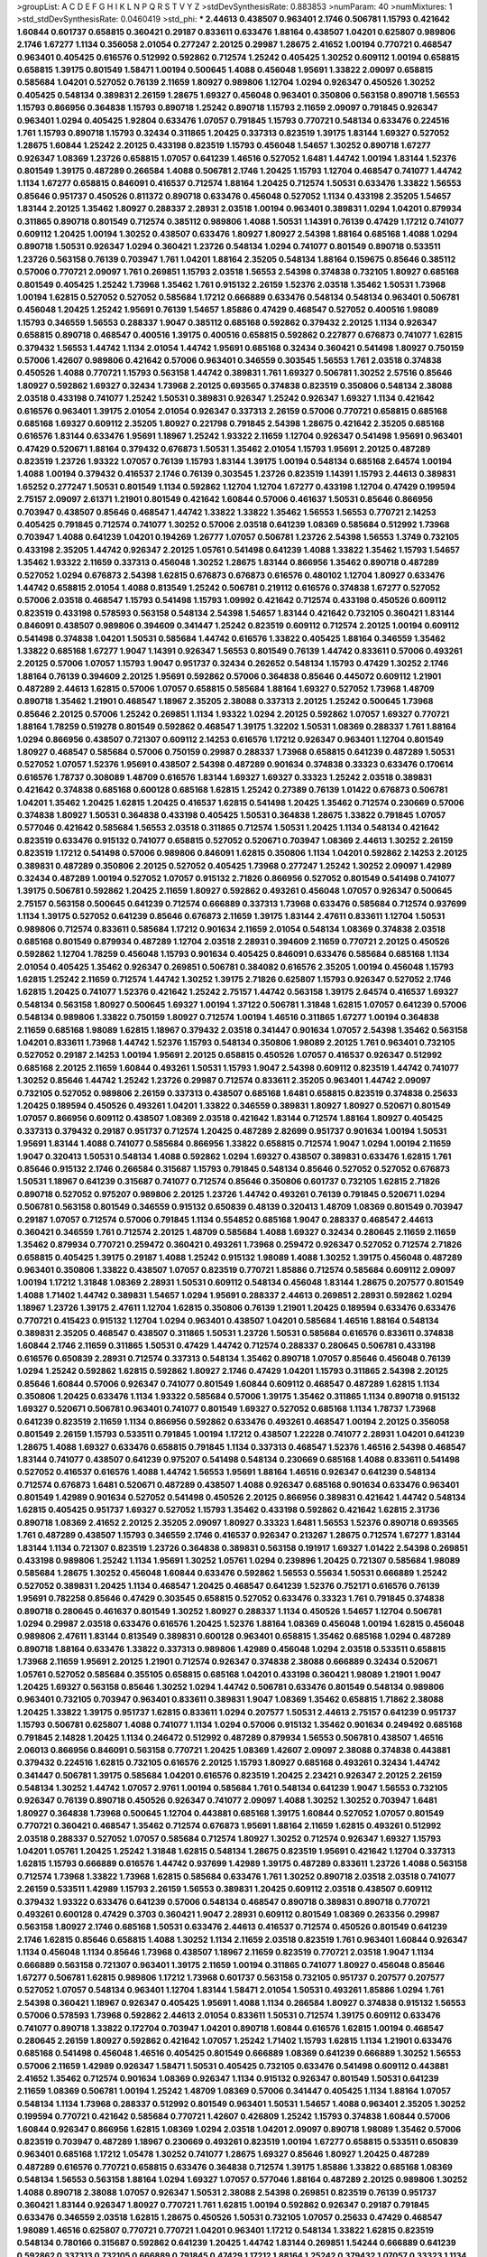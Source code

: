 >groupList:
A C D E F G H I K L
N P Q R S T V Y Z 
>stdDevSynthesisRate:
0.883853 
>numParam:
40
>numMixtures:
1
>std_stdDevSynthesisRate:
0.0460419
>std_phi:
***
2.44613 0.438507 0.963401 2.1746 0.506781 1.15793 0.421642 1.60844 0.601737 0.658815
0.360421 0.29187 0.833611 0.633476 1.88164 0.438507 1.04201 0.625807 0.989806 2.1746
1.67277 1.1134 0.356058 2.01054 0.277247 2.20125 0.29987 1.28675 2.41652 1.00194
0.770721 0.468547 0.963401 0.405425 0.616576 0.512992 0.592862 0.712574 1.25242 0.405425
1.30252 0.609112 1.00194 0.658815 0.658815 1.39175 0.801549 1.58471 1.00194 0.500645
1.4088 0.456048 1.95691 1.33822 2.09097 0.658815 0.585684 1.04201 0.527052 0.76139
2.11659 1.80927 0.989806 1.12704 1.0294 0.926347 0.450526 1.30252 0.405425 0.548134
0.389831 2.26159 1.28675 1.69327 0.456048 0.963401 0.350806 0.563158 0.890718 1.56553
1.15793 0.866956 0.364838 1.15793 0.890718 1.25242 0.890718 1.15793 2.11659 2.09097
0.791845 0.926347 0.963401 1.0294 0.405425 1.92804 0.633476 1.07057 0.791845 1.15793
0.770721 0.548134 0.633476 0.224516 1.761 1.15793 0.890718 1.15793 0.32434 0.311865
1.20425 0.337313 0.823519 1.39175 1.83144 1.69327 0.527052 1.28675 1.60844 1.25242
2.20125 0.433198 0.823519 1.15793 0.456048 1.54657 1.30252 0.890718 1.67277 0.926347
1.08369 1.23726 0.658815 1.07057 0.641239 1.46516 0.527052 1.6481 1.44742 1.00194
1.83144 1.52376 0.801549 1.39175 0.487289 0.266584 1.4088 0.506781 2.1746 1.20425
1.15793 1.12704 0.468547 0.741077 1.44742 1.1134 1.67277 0.658815 0.846091 0.416537
0.712574 1.88164 1.20425 0.712574 1.50531 0.633476 1.33822 1.56553 0.85646 0.951737
0.450526 0.811372 0.890718 0.633476 0.456048 0.527052 1.1134 0.433198 2.35205 1.54657
1.83144 2.20125 1.35462 1.80927 0.288337 2.28931 2.03518 1.00194 0.963401 0.389831
1.0294 1.04201 0.879934 0.311865 0.890718 0.801549 0.712574 0.385112 0.989806 1.4088
1.50531 1.14391 0.76139 0.47429 1.17212 0.741077 0.609112 1.20425 1.00194 1.30252
0.438507 0.633476 1.80927 1.80927 2.54398 1.88164 0.685168 1.4088 1.0294 0.890718
1.50531 0.926347 1.0294 0.360421 1.23726 0.548134 1.0294 0.741077 0.801549 0.890718
0.533511 1.23726 0.563158 0.76139 0.703947 1.761 1.04201 1.88164 2.35205 0.548134
1.88164 0.159675 0.85646 0.385112 0.57006 0.770721 2.09097 1.761 0.269851 1.15793
2.03518 1.56553 2.54398 0.374838 0.732105 1.80927 0.685168 0.801549 0.405425 1.25242
1.73968 1.35462 1.761 0.915132 2.26159 1.52376 2.03518 1.35462 1.50531 1.73968
1.00194 1.62815 0.527052 0.527052 0.585684 1.17212 0.666889 0.633476 0.548134 0.548134
0.963401 0.506781 0.456048 1.20425 1.25242 1.95691 0.76139 1.54657 1.85886 0.47429
0.468547 0.527052 0.400516 1.98089 1.15793 0.346559 1.56553 0.288337 1.9047 0.385112
0.685168 0.592862 0.379432 2.20125 1.1134 0.926347 0.658815 0.890718 0.468547 0.400516
1.39175 0.400516 0.658815 0.592862 0.227877 0.676873 0.741077 1.62815 0.379432 1.56553
1.44742 1.1134 2.01054 1.44742 1.95691 0.685168 0.32434 0.360421 0.541498 1.80927
0.750159 0.57006 1.42607 0.989806 0.421642 0.57006 0.963401 0.346559 0.303545 1.56553
1.761 2.03518 0.374838 0.450526 1.4088 0.770721 1.15793 0.563158 1.44742 0.389831
1.761 1.69327 0.506781 1.30252 2.57516 0.85646 1.80927 0.592862 1.69327 0.32434
1.73968 2.20125 0.693565 0.374838 0.823519 0.350806 0.548134 2.38088 2.03518 0.433198
0.741077 1.25242 1.50531 0.389831 0.926347 1.25242 0.926347 1.69327 1.1134 0.421642
0.616576 0.963401 1.39175 2.01054 2.01054 0.926347 0.337313 2.26159 0.57006 0.770721
0.658815 0.685168 0.685168 1.69327 0.609112 2.35205 1.80927 0.221798 0.791845 2.54398
1.28675 0.421642 2.35205 0.685168 0.616576 1.83144 0.633476 1.95691 1.18967 1.25242
1.93322 2.11659 1.12704 0.926347 0.541498 1.95691 0.963401 0.47429 0.520671 1.88164
0.379432 0.676873 1.50531 1.35462 2.01054 1.15793 1.95691 2.20125 0.487289 0.823519
1.23726 1.93322 1.07057 0.76139 1.15793 1.83144 1.39175 1.00194 0.548134 0.685168
2.64574 1.00194 1.4088 1.00194 0.379432 0.416537 2.1746 0.76139 0.303545 1.23726
0.823519 1.14391 1.15793 2.44613 0.389831 1.65252 0.277247 1.50531 0.801549 1.1134
0.592862 1.12704 1.12704 1.67277 0.433198 1.12704 0.47429 0.199594 2.75157 2.09097
2.61371 1.21901 0.801549 0.421642 1.60844 0.57006 0.461637 1.50531 0.85646 0.866956
0.703947 0.438507 0.85646 0.468547 1.44742 1.33822 1.33822 1.35462 1.56553 1.56553
0.770721 2.14253 0.405425 0.791845 0.712574 0.741077 1.30252 0.57006 2.03518 0.641239
1.08369 0.585684 0.512992 1.73968 0.703947 1.4088 0.641239 1.04201 0.194269 1.26777
1.07057 0.506781 1.23726 2.54398 1.56553 1.3749 0.732105 0.433198 2.35205 1.44742
0.926347 2.20125 1.05761 0.541498 0.641239 1.4088 1.33822 1.35462 1.15793 1.54657
1.35462 1.93322 2.11659 0.337313 0.456048 1.30252 1.28675 1.83144 0.866956 1.35462
0.890718 0.487289 0.527052 1.0294 0.676873 2.54398 1.62815 0.676873 0.676873 0.616576
0.480102 1.12704 1.80927 0.633476 1.44742 0.658815 2.01054 1.4088 0.813549 1.25242
0.506781 0.219112 0.616576 0.374838 1.67277 0.527052 0.57006 2.03518 0.468547 1.15793
0.541498 1.15793 1.09992 0.421642 0.712574 0.433198 0.450526 0.609112 0.823519 0.433198
0.578593 0.563158 0.548134 2.54398 1.54657 1.83144 0.421642 0.732105 0.360421 1.83144
0.846091 0.438507 0.989806 0.394609 0.341447 1.25242 0.823519 0.609112 0.712574 2.20125
1.00194 0.609112 0.541498 0.374838 1.04201 1.50531 0.585684 1.44742 0.616576 1.33822
0.405425 1.88164 0.346559 1.35462 1.33822 0.685168 1.67277 1.9047 1.14391 0.926347
1.56553 0.801549 0.76139 1.44742 0.833611 0.57006 0.493261 2.20125 0.57006 1.07057
1.15793 1.9047 0.951737 0.32434 0.262652 0.548134 1.15793 0.47429 1.30252 2.1746
1.88164 0.76139 0.394609 2.20125 1.95691 0.592862 0.57006 0.364838 0.85646 0.445072
0.609112 1.21901 0.487289 2.44613 1.62815 0.57006 1.07057 0.658815 0.585684 1.88164
1.69327 0.527052 1.73968 1.48709 0.890718 1.35462 1.21901 0.468547 1.18967 2.35205
2.38088 0.337313 2.20125 1.25242 0.500645 1.73968 0.85646 2.20125 0.57006 1.25242
0.269851 1.1134 1.93322 1.0294 2.20125 0.592862 1.07057 1.69327 0.770721 1.88164
1.78259 0.519278 0.801549 0.592862 0.468547 1.39175 1.32202 1.50531 1.08369 0.288337
1.761 1.88164 1.0294 0.866956 0.438507 0.721307 0.609112 2.14253 0.616576 1.17212
0.926347 0.963401 1.12704 0.801549 1.80927 0.468547 0.585684 0.57006 0.750159 0.29987
0.288337 1.73968 0.658815 0.641239 0.487289 1.50531 0.527052 1.07057 1.52376 1.95691
0.438507 2.54398 0.487289 0.901634 0.374838 0.33323 0.633476 0.170614 0.616576 1.78737
0.308089 1.48709 0.616576 1.83144 1.69327 1.69327 0.33323 1.25242 2.03518 0.389831
0.421642 0.374838 0.685168 0.600128 0.685168 1.62815 1.25242 0.27389 0.76139 1.01422
0.676873 0.506781 1.04201 1.35462 1.20425 1.62815 1.20425 0.416537 1.62815 0.541498
1.20425 1.35462 0.712574 0.230669 0.57006 0.374838 1.80927 1.50531 0.364838 0.433198
0.405425 1.50531 0.364838 1.28675 1.33822 0.791845 1.07057 0.577046 0.421642 0.585684
1.56553 2.03518 0.311865 0.712574 1.50531 1.20425 1.1134 0.548134 0.421642 0.823519
0.633476 0.915132 0.741077 0.658815 0.527052 0.520671 0.703947 1.08369 2.44613 1.30252
2.26159 0.823519 1.17212 0.541498 0.57006 0.989806 0.846091 1.62815 0.350806 1.1134
1.04201 0.592862 2.14253 2.20125 0.389831 0.487289 0.350806 2.20125 0.527052 0.405425
1.73968 0.277247 1.25242 1.30252 2.09097 1.42989 0.32434 0.487289 1.00194 0.527052
1.07057 0.915132 2.71826 0.866956 0.527052 0.801549 0.541498 0.741077 1.39175 0.506781
0.592862 1.20425 2.11659 1.80927 0.592862 0.493261 0.456048 1.07057 0.926347 0.500645
2.75157 0.563158 0.500645 0.641239 0.712574 0.666889 0.337313 1.73968 0.633476 0.585684
0.712574 0.937699 1.1134 1.39175 0.527052 0.641239 0.85646 0.676873 2.11659 1.39175
1.83144 2.47611 0.833611 1.12704 1.50531 0.989806 0.712574 0.833611 0.585684 1.17212
0.901634 2.11659 2.01054 0.548134 1.08369 0.374838 2.03518 0.685168 0.801549 0.879934
0.487289 1.12704 2.03518 2.28931 0.394609 2.11659 0.770721 2.20125 0.450526 0.592862
1.12704 1.78259 0.456048 1.15793 0.901634 0.405425 0.846091 0.633476 0.585684 0.685168
1.1134 2.01054 0.405425 1.35462 0.926347 0.269851 0.506781 0.384082 0.616576 2.35205
1.00194 0.456048 1.15793 1.62815 1.25242 2.11659 0.712574 1.44742 1.30252 1.39175
2.71826 0.625807 1.15793 0.926347 0.527052 2.1746 1.62815 1.20425 0.741077 1.52376
0.421642 1.25242 2.75157 1.44742 0.563158 1.39175 2.64574 0.416537 1.69327 0.548134
0.563158 1.80927 0.500645 1.69327 1.00194 1.37122 0.506781 1.31848 1.62815 1.07057
0.641239 0.57006 0.548134 0.989806 1.33822 0.750159 1.80927 0.712574 1.00194 1.46516
0.311865 1.67277 1.00194 0.364838 2.11659 0.685168 1.98089 1.62815 1.18967 0.379432
2.03518 0.341447 0.901634 1.07057 2.54398 1.35462 0.563158 1.04201 0.833611 1.73968
1.44742 1.52376 1.15793 0.548134 0.350806 1.98089 2.20125 1.761 0.963401 0.732105
0.527052 0.29187 2.14253 1.00194 1.95691 2.20125 0.658815 0.450526 1.07057 0.416537
0.926347 0.512992 0.685168 2.20125 2.11659 1.60844 0.493261 1.50531 1.15793 1.9047
2.54398 0.609112 0.823519 1.44742 0.741077 1.30252 0.85646 1.44742 1.25242 1.23726
0.29987 0.712574 0.833611 2.35205 0.963401 1.44742 2.09097 0.732105 0.527052 0.989806
2.26159 0.337313 0.438507 0.685168 1.6481 0.658815 0.823519 0.374838 0.25633 1.20425
0.189594 0.450526 0.493261 1.04201 1.33822 0.346559 0.389831 1.80927 1.80927 0.520671
0.801549 1.07057 0.866956 0.609112 0.438507 1.08369 2.03518 0.421642 1.83144 0.712574
1.88164 1.80927 0.405425 0.337313 0.379432 0.29187 0.951737 0.712574 1.20425 0.487289
2.82699 0.951737 0.901634 1.00194 1.50531 1.95691 1.83144 1.4088 0.741077 0.585684
0.866956 1.33822 0.658815 0.712574 1.9047 1.0294 1.00194 2.11659 1.9047 0.320413
1.50531 0.548134 1.4088 0.592862 1.0294 1.69327 0.438507 0.389831 0.633476 1.62815
1.761 0.85646 0.915132 2.1746 0.266584 0.315687 1.15793 0.791845 0.548134 0.85646
0.527052 0.527052 0.676873 1.50531 1.18967 0.641239 0.315687 0.741077 0.712574 0.85646
0.350806 0.601737 0.732105 1.62815 2.71826 0.890718 0.527052 0.975207 0.989806 2.20125
1.23726 1.44742 0.493261 0.76139 0.791845 0.520671 1.0294 0.506781 0.563158 0.801549
0.346559 0.915132 0.650839 0.48139 0.320413 1.48709 1.08369 0.801549 0.703947 0.29187
1.07057 0.712574 0.57006 0.791845 1.1134 0.554852 0.685168 1.9047 0.288337 0.468547
2.44613 0.360421 0.346559 1.761 0.712574 2.20125 1.48709 0.585684 1.4088 1.69327
0.32434 0.280645 2.11659 2.11659 1.35462 0.879934 0.770721 0.259472 0.360421 0.493261
1.73968 0.259472 0.926347 0.527052 0.712574 2.71826 0.658815 0.405425 1.39175 0.29187
1.4088 1.25242 0.915132 1.98089 1.4088 1.30252 1.39175 0.456048 0.487289 0.963401
0.350806 1.33822 0.438507 1.07057 0.823519 0.770721 1.85886 0.712574 0.585684 0.609112
2.09097 1.00194 1.17212 1.31848 1.08369 2.28931 1.50531 0.609112 0.548134 0.456048
1.83144 1.28675 0.207577 0.801549 1.4088 1.71402 1.44742 0.389831 1.54657 1.0294
1.95691 0.288337 2.44613 0.269851 2.28931 0.592862 1.0294 1.18967 1.23726 1.39175
2.47611 1.12704 1.62815 0.350806 0.76139 1.21901 1.20425 0.189594 0.633476 0.633476
0.770721 0.415423 0.915132 1.12704 1.0294 0.963401 0.438507 1.04201 0.585684 1.46516
1.88164 0.548134 0.389831 2.35205 0.468547 0.438507 0.311865 1.50531 1.23726 1.50531
0.585684 0.616576 0.833611 0.374838 1.60844 2.1746 2.11659 0.311865 1.50531 0.47429
1.44742 0.712574 0.288337 0.280645 0.506781 0.433198 0.616576 0.650839 2.28931 0.712574
0.337313 0.548134 1.35462 0.890718 1.07057 0.85646 0.456048 0.76139 1.0294 1.25242
0.592862 1.62815 0.592862 1.80927 2.1746 0.47429 1.04201 1.15793 0.311865 2.54398
2.20125 0.85646 1.60844 0.57006 0.926347 0.741077 0.801549 1.60844 0.609112 0.468547
0.487289 1.62815 1.1134 0.350806 1.20425 0.633476 1.1134 1.93322 0.585684 0.57006
1.39175 1.35462 0.311865 1.1134 0.890718 0.915132 1.69327 0.520671 0.506781 0.963401
0.741077 0.801549 1.69327 0.527052 0.685168 1.1134 1.78737 1.73968 0.641239 0.823519
2.11659 1.1134 0.866956 0.592862 0.633476 0.493261 0.468547 1.00194 2.20125 0.356058
0.801549 2.26159 1.15793 0.533511 0.791845 1.00194 1.17212 0.438507 1.22228 0.741077
2.28931 1.04201 0.641239 1.28675 1.4088 1.69327 0.633476 0.658815 0.791845 1.1134
0.337313 0.468547 1.52376 1.46516 2.54398 0.468547 1.83144 0.741077 0.438507 0.641239
0.975207 0.541498 0.548134 0.230669 0.685168 1.4088 0.833611 0.541498 0.527052 0.416537
0.616576 1.4088 1.44742 1.56553 1.95691 1.88164 1.46516 0.926347 0.641239 0.548134
0.712574 0.676873 1.6481 0.520671 0.487289 0.438507 1.4088 0.926347 0.685168 0.901634
0.633476 0.963401 0.801549 1.42989 0.901634 0.527052 0.541498 0.450526 2.20125 0.866956
0.389831 0.421642 1.44742 0.548134 1.62815 0.405425 0.951737 1.69327 0.527052 1.15793
1.35462 0.433198 0.592862 0.421642 1.62815 2.31736 0.890718 1.08369 2.41652 2.20125
2.35205 2.09097 1.80927 0.33323 1.6481 1.56553 1.52376 0.890718 0.693565 1.761
0.487289 0.438507 1.15793 0.346559 2.1746 0.416537 0.926347 0.213267 1.28675 0.712574
1.67277 1.83144 1.83144 1.1134 0.721307 0.823519 1.23726 0.364838 0.389831 0.563158
0.191917 1.69327 1.01422 2.54398 0.269851 0.433198 0.989806 1.25242 1.1134 1.95691
1.30252 1.05761 1.0294 0.239896 1.20425 0.721307 0.585684 1.98089 0.585684 1.28675
1.30252 0.456048 1.60844 0.633476 0.592862 1.56553 0.55634 1.50531 0.666889 1.25242
0.527052 0.389831 1.20425 1.1134 0.468547 1.20425 0.468547 0.641239 1.52376 0.752171
0.616576 0.76139 1.95691 0.782258 0.85646 0.47429 0.303545 0.658815 0.527052 0.633476
0.33323 1.761 0.791845 0.374838 0.890718 0.280645 0.461637 0.801549 1.30252 1.80927
0.288337 1.1134 0.450526 1.54657 1.12704 0.506781 1.0294 0.29987 2.03518 0.633476
0.616576 1.20425 1.52376 1.88164 1.08369 0.456048 1.00194 1.62815 0.456048 0.989806
2.47611 1.83144 0.813549 0.389831 0.600128 0.963401 0.658815 1.35462 0.685168 1.0294
0.487289 0.890718 1.88164 0.633476 1.33822 0.337313 0.989806 1.42989 0.456048 1.0294
2.03518 0.533511 0.658815 1.73968 2.11659 1.95691 2.20125 1.21901 0.712574 0.926347
0.374838 2.38088 0.666889 0.32434 0.520671 1.05761 0.527052 0.585684 0.355105 0.658815
0.685168 1.04201 0.433198 0.360421 1.98089 1.21901 1.9047 1.20425 1.69327 0.563158
0.85646 1.30252 1.0294 1.44742 0.506781 0.633476 0.801549 0.548134 0.989806 0.963401
0.732105 0.703947 0.963401 0.833611 0.389831 1.9047 1.08369 1.35462 0.658815 1.71862
2.38088 1.20425 1.33822 1.39175 0.951737 1.62815 0.833611 1.0294 0.207577 1.50531
2.44613 2.75157 0.641239 0.951737 1.15793 0.506781 0.625807 1.4088 0.741077 1.1134
1.0294 0.57006 0.915132 1.35462 0.901634 0.249492 0.685168 0.791845 2.14828 1.20425
1.1134 0.246472 0.512992 0.487289 0.879934 1.56553 0.506781 0.438507 1.46516 2.06013
0.866956 0.846091 0.563158 0.770721 1.20425 1.08369 1.42607 2.09097 2.38088 0.374838
0.443881 0.379432 0.224516 1.62815 0.732105 0.616576 2.20125 1.15793 1.80927 0.685168
0.493261 0.32434 1.44742 0.341447 0.506781 1.39175 0.585684 1.04201 0.616576 0.823519
1.20425 2.23421 0.926347 2.20125 2.26159 0.548134 1.30252 1.44742 1.07057 2.9761
1.00194 0.585684 1.761 0.548134 0.641239 1.9047 1.56553 0.732105 0.926347 0.76139
0.890718 0.450526 0.926347 0.741077 2.09097 1.4088 1.30252 1.30252 0.703947 1.6481
1.80927 0.364838 1.73968 0.500645 1.12704 0.443881 0.685168 1.39175 1.60844 0.527052
1.07057 0.801549 0.770721 0.360421 0.468547 1.35462 0.712574 0.676873 1.95691 1.88164
2.11659 1.62815 0.493261 0.512992 2.03518 0.288337 0.527052 1.07057 0.585684 0.712574
1.80927 1.30252 0.712574 0.926347 1.69327 1.15793 1.04201 1.05761 1.20425 1.25242
1.31848 1.62815 0.548134 1.28675 0.823519 1.95691 0.421642 1.12704 0.337313 1.62815
1.15793 0.666889 0.616576 1.44742 0.937699 1.42989 1.39175 0.487289 0.833611 1.23726
1.4088 0.563158 0.712574 1.73968 1.33822 1.73968 1.62815 0.585684 0.633476 1.761
1.30252 0.890718 2.03518 2.03518 0.741077 2.26159 0.533511 1.42989 1.15793 2.26159
1.56553 0.389831 1.20425 0.609112 2.03518 0.438507 0.609112 0.379432 1.93322 0.633476
0.641239 0.57006 0.548134 0.468547 0.890718 0.389831 0.890718 0.770721 0.493261 0.600128
0.47429 0.3703 0.360421 1.9047 2.28931 0.609112 0.801549 1.08369 0.263356 0.29987
0.563158 1.80927 2.1746 0.685168 1.50531 0.633476 2.44613 0.416537 0.712574 0.450526
0.801549 0.641239 2.1746 1.62815 0.85646 0.658815 1.4088 1.30252 1.1134 2.11659
2.03518 0.823519 1.761 0.963401 1.60844 0.926347 1.1134 0.456048 1.1134 0.85646
1.73968 0.438507 1.18967 2.11659 0.823519 0.770721 2.03518 1.9047 1.1134 0.666889
0.563158 0.721307 0.963401 1.39175 2.11659 1.00194 0.311865 0.741077 1.80927 0.456048
0.85646 1.67277 0.506781 1.62815 0.989806 1.17212 1.73968 0.601737 0.563158 0.732105
0.951737 0.207577 0.207577 0.527052 1.07057 0.548134 0.963401 1.12704 1.83144 1.58471
2.01054 1.50531 0.493261 1.85886 1.0294 1.761 2.54398 0.360421 1.18967 0.926347
0.405425 1.95691 1.4088 1.1134 0.266584 1.80927 0.374838 0.915132 1.56553 0.57006
0.578593 1.73968 0.592862 2.44613 2.01054 0.833611 1.50531 0.712574 1.39175 0.609112
0.633476 0.741077 0.890718 1.33822 0.172704 0.703947 1.04201 0.890718 1.60844 0.616576
1.62815 1.00194 0.468547 0.280645 2.26159 1.80927 0.592862 0.421642 1.07057 1.25242
1.71402 1.15793 1.62815 1.1134 1.21901 0.633476 0.685168 0.541498 0.456048 1.46516
0.405425 0.801549 0.666889 1.08369 0.641239 0.666889 1.30252 1.56553 0.57006 2.11659
1.42989 0.926347 1.58471 1.50531 0.405425 0.732105 0.633476 0.541498 0.609112 0.443881
2.41652 1.35462 0.712574 0.901634 1.08369 0.926347 1.1134 0.915132 0.926347 0.801549
1.50531 0.641239 2.11659 1.08369 0.506781 1.00194 1.25242 1.48709 1.08369 0.57006
0.341447 0.405425 1.1134 1.88164 1.07057 0.548134 1.1134 1.73968 0.288337 0.512992
0.801549 0.963401 1.50531 1.54657 1.4088 0.963401 2.35205 1.30252 0.199594 0.770721
0.421642 0.585684 0.770721 1.42607 0.426809 1.25242 1.15793 0.374838 1.60844 0.57006
1.60844 0.926347 0.866956 1.62815 1.08369 1.0294 2.03518 1.04201 2.09097 0.890718
1.98089 1.35462 0.57006 0.823519 0.703947 0.487289 1.18967 0.230669 0.493261 0.823519
1.00194 1.67277 0.658815 0.533511 0.650839 0.963401 0.685168 1.17212 1.05478 1.30252
0.741077 1.28675 1.69327 0.85646 1.80927 1.20425 0.487289 0.487289 0.616576 0.770721
0.658815 0.633476 0.364838 0.712574 1.39175 1.85886 1.33822 0.685168 1.08369 0.548134
1.56553 0.563158 1.88164 1.0294 1.69327 1.07057 0.577046 1.88164 0.487289 2.20125
0.989806 1.30252 1.4088 0.890718 2.38088 1.07057 0.926347 1.50531 2.38088 2.54398
0.269851 0.823519 0.76139 0.951737 0.360421 1.83144 0.926347 1.80927 0.770721 1.761
1.62815 1.00194 0.592862 0.926347 0.29187 0.791845 0.633476 0.346559 2.03518 1.62815
1.28675 0.450526 1.50531 0.732105 1.07057 0.25633 0.47429 0.468547 1.98089 1.46516
0.625807 0.770721 0.770721 1.04201 0.963401 1.17212 0.548134 1.33822 1.62815 0.823519
0.548134 0.780166 0.315687 0.592862 0.641239 1.20425 1.44742 1.83144 0.269851 1.54244
0.666889 0.641239 0.592862 0.337313 0.732105 0.666889 0.791845 0.47429 1.17212 1.88164
1.25242 0.379432 1.07057 0.33323 1.1134 0.541498 0.951737 0.609112 1.60844 0.600128
0.416537 0.926347 1.50531 1.80927 0.712574 1.48709 1.35462 0.609112 1.12704 1.33822
1.93322 1.20425 2.1746 0.890718 0.926347 0.410393 0.951737 1.50531 1.761 1.93322
0.609112 0.57006 0.592862 0.57006 0.55634 0.184536 2.22823 0.85646 2.28931 0.712574
2.26159 0.633476 1.62815 0.487289 1.4088 0.915132 0.269851 0.703947 0.374838 0.563158
1.83144 2.26159 1.28675 2.06013 1.30252 0.685168 1.95691 1.95691 2.20125 1.761
0.33323 0.951737 0.712574 1.12704 1.23726 2.26159 0.633476 0.48139 1.52376 0.616576
1.73968 2.1746 0.741077 1.25242 0.926347 1.93322 3.05767 0.693565 1.1134 0.288337
1.54657 1.69327 0.548134 0.249492 1.9047 1.04201 1.00194 1.20425 1.56553 0.963401
0.541498 1.44742 0.426809 2.11659 0.47429 0.450526 1.1134 0.189594 2.11659 1.4088
0.548134 2.32358 0.890718 1.09698 0.374838 0.308089 1.15793 0.280645 0.633476 0.433198
0.374838 0.741077 0.650839 1.44742 1.20425 1.07057 0.937699 0.801549 1.1134 0.541498
0.450526 1.05478 0.791845 0.456048 0.823519 0.541498 1.54657 1.23726 0.616576 2.03518
0.554852 0.548134 2.20125 0.57006 0.951737 0.32434 0.341447 1.4088 0.76139 0.389831
0.493261 0.926347 0.666889 0.641239 0.833611 0.823519 0.85646 0.48139 1.60844 1.39175
1.761 0.685168 0.823519 2.26159 0.866956 1.4088 1.20425 1.4088 0.791845 0.47429
1.80927 1.73968 2.64574 1.15793 1.50531 0.337313 2.26159 2.26159 0.527052 0.468547
0.506781 0.585684 0.29624 0.157742 0.563158 0.288337 1.69327 0.712574 0.592862 1.08369
0.32434 1.60844 0.901634 1.67277 0.379432 1.761 0.29187 1.07057 1.0294 1.56553
1.88164 0.658815 0.438507 1.35462 1.83144 2.28931 1.62815 0.262652 1.50531 0.25255
1.00194 1.50531 1.42989 0.770721 0.780166 0.963401 0.609112 0.585684 1.31848 1.25242
0.405425 1.761 1.05761 1.44742 1.62815 0.227877 1.00194 0.350806 1.20425 1.08369
1.9047 0.563158 0.47429 0.801549 1.28675 1.80927 1.44742 1.30252 0.379432 0.512992
2.20125 1.9047 0.712574 0.374838 0.890718 0.426809 2.28931 0.890718 0.846091 1.60844
0.239896 0.389831 0.433198 0.76139 0.641239 1.6481 0.394609 0.926347 0.57006 1.25242
0.563158 0.658815 0.548134 1.44742 0.732105 1.56553 0.57006 0.823519 0.823519 1.56553
0.512992 0.866956 0.801549 2.75157 0.468547 0.337313 0.394609 0.280645 0.533511 0.592862
1.07057 0.770721 0.937699 1.0294 0.520671 0.791845 0.989806 0.685168 1.12704 1.71402
1.30252 2.54398 0.337313 0.541498 1.00194 1.26777 0.658815 1.761 1.44742 0.616576
2.01054 0.379432 0.506781 0.405425 1.35462 0.337313 0.658815 0.592862 0.468547 0.741077
0.450526 0.400516 0.269851 1.31848 1.28675 0.360421 1.67277 1.1134 1.50531 0.658815
1.69327 1.25242 0.346559 0.438507 0.438507 0.609112 0.177438 1.50531 0.57006 0.337313
1.04201 1.0294 0.249492 1.69327 0.239896 1.761 0.47429 1.20425 0.750159 0.364838
0.337313 0.374838 1.15793 0.801549 0.951737 1.28675 0.901634 2.26159 0.951737 1.28675
0.650839 0.890718 1.761 0.703947 1.15793 1.88164 0.259472 1.28675 2.20125 0.400516
0.741077 0.421642 0.823519 0.379432 1.80927 0.57006 1.00194 0.259472 0.57006 0.712574
1.62815 0.750159 0.346559 1.12704 0.585684 1.20425 0.548134 1.4088 0.410393 0.609112
0.741077 0.506781 2.03518 1.56553 1.33822 0.506781 2.11659 0.468547 0.433198 1.73968
0.703947 0.346559 0.915132 0.963401 2.20125 0.527052 1.00194 1.46516 1.50531 0.379432
0.506781 1.83144 1.20425 1.46516 0.32434 0.389831 0.676873 0.676873 2.28931 0.658815
1.4088 0.29624 0.456048 0.57006 0.823519 0.609112 1.15793 0.76139 0.732105 1.761
0.421642 0.350806 0.563158 0.360421 0.506781 1.33822 0.32434 0.487289 1.83144 1.69327
0.741077 0.548134 1.9047 0.926347 1.67277 1.07057 2.1746 0.926347 1.46516 0.288337
0.389831 0.625807 0.487289 0.456048 0.76139 1.62815 0.801549 0.770721 1.62815 1.1134
1.28675 1.56553 0.951737 1.9047 1.761 0.76139 0.456048 0.951737 0.741077 2.06013
0.989806 1.23726 0.266584 0.890718 1.15793 2.09097 2.11659 1.50531 0.585684 2.44613
2.11659 0.230669 0.364838 1.69327 2.26159 0.426809 0.85646 2.03518 0.592862 0.350806
0.685168 0.554852 0.823519 0.487289 0.741077 0.456048 1.17212 2.03518 1.88164 0.592862
0.548134 0.379432 1.39175 0.374838 1.07057 1.07057 0.438507 0.592862 0.385112 0.951737
0.890718 0.487289 0.506781 0.450526 1.23726 1.83144 0.394609 1.761 1.30252 0.337313
0.658815 0.32434 1.39175 0.609112 1.18967 0.355105 0.527052 0.741077 0.280645 0.975207
0.527052 1.69327 1.08369 1.48709 1.39175 1.54657 0.625807 1.56553 0.512992 0.541498
0.633476 1.44742 1.44742 1.07057 0.500645 0.57006 2.09097 1.25242 0.585684 0.730147
0.951737 0.32434 0.389831 1.44742 0.32434 1.32202 1.761 1.23726 1.95691 0.685168
1.80927 0.609112 1.52376 0.554852 0.426809 0.823519 1.04201 0.308089 0.500645 0.506781
0.890718 0.703947 1.25242 0.456048 0.703947 0.266584 1.761 1.44742 0.360421 1.15793
1.20425 0.311865 0.487289 0.732105 1.60844 1.95691 0.421642 1.9047 0.963401 1.67277
0.527052 1.88164 0.609112 2.64574 0.741077 0.438507 0.770721 0.506781 0.389831 0.833611
0.506781 0.791845 2.20125 0.741077 0.801549 1.88164 1.1134 0.374838 0.55634 0.676873
1.46516 1.00194 0.527052 1.17212 0.633476 1.15793 0.506781 1.56553 0.527052 0.32434
1.25242 2.20125 0.487289 2.14253 0.823519 2.11659 0.197177 1.30252 2.38088 0.963401
2.09097 0.487289 1.85886 0.633476 0.374838 0.410393 0.394609 2.03518 1.0294 0.527052
0.405425 0.405425 1.73968 0.389831 0.85646 0.389831 0.890718 0.585684 1.62815 1.4088
0.741077 0.48139 1.69327 0.666889 1.00194 1.28675 1.80927 1.44742 0.468547 0.563158
0.633476 0.85646 0.890718 0.29987 1.00194 0.879934 1.80927 0.951737 1.761 2.03518
0.951737 0.609112 1.50531 1.08369 0.616576 0.741077 1.20425 0.506781 1.56553 0.712574
1.44742 1.98089 1.23726 0.866956 0.791845 0.311865 0.360421 0.685168 0.658815 2.09097
1.00194 1.69327 0.541498 0.468547 0.563158 1.88164 1.69327 0.328315 1.80927 1.35462
2.35205 0.426809 0.951737 0.213267 0.29187 1.4088 0.85646 0.527052 0.25255 0.554852
1.15793 0.311865 0.563158 1.56553 0.364838 0.741077 2.03518 0.578593 0.527052 0.770721
2.01054 1.15793 1.62815 0.394609 0.527052 1.50531 1.80927 0.520671 1.73968 0.249492
0.76139 1.20425 0.421642 0.801549 0.658815 0.866956 0.866956 0.633476 2.26159 1.33822
0.712574 0.433198 0.791845 0.57006 0.693565 0.541498 0.685168 0.721307 0.374838 0.533511
0.732105 0.320413 1.42989 0.915132 0.350806 0.416537 2.44613 0.609112 1.01422 0.703947
2.03518 1.0294 2.20125 2.01054 1.01694 0.592862 0.879934 1.39175 0.866956 0.703947
1.62815 0.963401 0.47429 0.658815 0.416537 0.951737 1.00194 0.658815 1.67277 0.633476
2.51318 0.438507 0.405425 1.30252 1.35462 0.585684 0.592862 0.791845 1.1134 0.57006
1.39175 0.951737 1.44742 0.533511 0.658815 0.394609 1.80927 1.73968 0.541498 0.811372
0.609112 0.770721 0.450526 1.56553 0.926347 0.712574 0.712574 1.25242 0.685168 0.32434
2.03518 1.9047 0.533511 0.963401 0.791845 0.732105 0.685168 0.456048 1.17212 0.405425
0.468547 0.989806 0.741077 0.438507 0.374838 0.85646 1.98089 2.41652 2.31736 1.62815
1.83144 1.39175 2.03518 0.712574 0.389831 0.288337 0.625807 1.50531 0.269851 1.33822
0.750159 1.54657 0.374838 0.438507 1.1134 1.95691 1.42989 2.03518 0.450526 2.86163
0.320413 0.416537 0.520671 2.14253 1.80927 1.83144 1.50531 2.01054 2.20125 0.311865
1.30252 0.288337 0.741077 1.46516 0.389831 0.512992 1.35462 0.548134 1.88164 1.07057
0.666889 2.51318 0.548134 1.44742 1.00194 0.527052 0.951737 0.493261 0.712574 1.20425
1.0294 0.963401 0.456048 0.76139 1.1134 0.207577 1.80927 0.487289 1.69327 0.311865
1.73968 2.11659 0.230669 0.512992 0.693565 1.25242 2.01054 2.44613 1.52376 1.1134
1.98089 0.85646 0.915132 1.12704 0.963401 0.989806 1.23726 0.616576 1.04201 0.609112
2.20125 0.57006 0.438507 0.277247 2.09097 2.11659 0.732105 1.15793 0.438507 1.18967
1.09992 1.44742 0.421642 0.791845 0.554852 0.641239 0.269851 0.712574 0.468547 0.32434
0.337313 2.28931 0.770721 0.450526 0.658815 1.50531 1.4088 1.0294 0.394609 0.890718
1.88164 0.242836 0.259472 0.890718 0.801549 0.57006 0.456048 0.658815 0.658815 1.00194
0.926347 0.658815 1.08369 1.01422 0.410393 1.44742 0.85646 0.658815 0.963401 1.08369
0.890718 1.28675 0.32434 0.823519 0.239896 0.712574 1.35462 0.609112 1.83144 1.44742
1.6481 1.15793 0.57006 0.658815 0.633476 0.527052 0.29187 2.35205 0.658815 1.56553
1.88164 2.20125 0.890718 0.85646 0.770721 1.07057 0.658815 0.487289 0.693565 0.609112
0.548134 1.1134 0.685168 0.554852 1.60844 1.52376 0.732105 0.791845 0.592862 1.95691
0.337313 2.26159 0.533511 0.443881 0.801549 0.750159 1.56553 1.761 0.592862 2.28931
0.703947 1.15793 0.658815 0.85646 1.44742 2.1746 1.1134 1.4088 2.26159 0.32434
0.963401 0.346559 0.977823 1.4088 0.468547 0.32434 1.04201 1.07057 1.08369 0.311865
1.83144 1.60844 0.866956 0.937699 1.46516 1.62815 1.48709 1.07057 2.03518 1.0294
2.1746 0.249492 0.951737 0.685168 1.67277 0.47429 0.33323 0.394609 0.770721 1.95691
1.39175 1.0294 0.741077 0.527052 1.62815 0.741077 1.12704 1.54657 2.38088 1.28675
1.73968 0.230669 1.18967 1.6481 1.28675 0.926347 0.866956 0.890718 0.770721 1.20425
0.609112 0.592862 2.1746 1.05761 1.1134 1.95691 0.438507 1.80927 1.56553 0.527052
1.93322 0.963401 0.846091 0.770721 1.46516 0.468547 0.890718 0.989806 1.52376 1.98089
0.833611 1.69327 0.658815 1.50531 0.405425 0.450526 2.01054 0.890718 0.379432 0.76139
1.30252 1.08369 1.15793 0.963401 1.69327 0.616576 0.741077 0.337313 0.389831 0.76139
0.288337 1.1134 1.05761 0.456048 0.703947 2.26159 0.548134 0.266584 0.801549 0.741077
1.62815 0.951737 0.937699 1.12704 2.64574 0.592862 0.791845 1.46516 2.26159 0.350806
0.585684 0.374838 1.95691 1.25242 0.823519 0.791845 1.67277 2.11659 0.506781 0.609112
0.625807 1.23726 0.85646 0.951737 0.963401 0.633476 0.712574 1.04201 1.26777 0.592862
0.416537 1.69327 0.601737 0.405425 1.39175 0.616576 1.46516 0.750159 0.592862 1.80927
0.259472 0.915132 0.337313 0.658815 0.890718 1.44742 0.487289 0.341447 1.52376 1.83144
1.761 0.76139 1.39175 0.433198 0.512992 0.85646 0.741077 0.288337 0.963401 0.487289
1.14391 0.506781 0.741077 0.85646 1.44742 1.73968 0.926347 0.741077 0.57006 0.801549
0.493261 0.741077 0.685168 0.989806 0.658815 0.563158 0.685168 0.468547 0.963401 1.07057
0.693565 0.641239 1.9862 0.926347 0.360421 1.73968 0.609112 0.585684 1.80927 1.69327
0.346559 0.963401 0.833611 2.1746 0.658815 0.364838 0.801549 2.11659 2.26159 2.28931
0.609112 0.374838 0.791845 0.750159 0.277247 1.69327 2.26159 1.98089 1.25242 0.29987
1.44742 0.487289 0.541498 0.703947 0.685168 0.433198 0.233496 0.901634 1.761 1.20425
2.03518 0.320413 0.487289 0.926347 0.823519 0.770721 0.337313 2.11659 0.487289 0.633476
1.88164 0.487289 0.879934 0.712574 1.56553 0.311865 0.527052 1.56553 0.801549 2.26159
1.95691 0.512992 0.512992 0.421642 2.1746 0.963401 1.08369 0.350806 1.30252 0.47429
0.989806 0.833611 0.823519 1.761 1.44742 0.405425 1.88164 0.989806 1.0294 0.410393
0.732105 0.493261 0.658815 0.346559 0.548134 0.456048 1.78737 0.685168 0.823519 0.527052
0.592862 2.09097 0.374838 1.69327 0.791845 0.563158 0.616576 0.732105 0.926347 0.693565
0.355105 1.04201 1.33822 1.56553 2.38088 0.541498 0.500645 1.52376 0.592862 0.813549
1.00194 0.85646 0.823519 0.823519 1.30252 0.311865 0.400516 1.80927 2.1746 0.468547
1.44742 1.56553 0.866956 0.823519 1.761 1.09992 1.0294 0.346559 0.592862 1.08369
0.658815 0.823519 0.364838 0.616576 1.80927 0.732105 1.83144 1.761 0.658815 0.650839
0.658815 0.29187 0.506781 2.11659 1.09992 1.00194 0.85646 0.85646 0.721307 1.78259
0.249492 2.03518 0.450526 0.712574 0.548134 1.56553 0.791845 1.93322 0.658815 0.533511
0.585684 1.08369 0.770721 0.456048 1.0294 0.394609 0.288337 0.512992 1.88164 0.926347
1.4088 0.468547 0.989806 0.320413 1.88164 1.20425 0.450526 0.926347 0.658815 0.741077
0.879934 2.03518 1.08369 1.60844 2.03518 0.262652 1.761 0.890718 2.54398 0.951737
0.890718 0.506781 0.438507 2.14828 0.578593 0.823519 1.83144 0.548134 1.95691 0.585684
0.685168 1.08369 0.47429 1.95691 0.85646 0.350806 1.80927 0.951737 0.493261 0.616576
0.487289 0.951737 0.801549 0.703947 0.658815 1.69327 1.04201 0.625807 1.80927 0.548134
2.28931 0.866956 0.246472 0.548134 1.21901 1.37122 0.577046 0.770721 1.15793 0.901634
1.73968 0.480102 1.62815 1.35462 1.18967 0.548134 1.15793 0.585684 0.592862 0.846091
0.846091 2.44613 0.512992 0.625807 1.25242 1.07057 0.337313 1.33822 0.57006 0.487289
0.741077 0.813549 0.823519 0.512992 1.73968 1.14391 2.01054 0.926347 1.80927 0.527052
2.09097 0.533511 0.791845 0.360421 1.4088 0.548134 0.85646 1.80927 0.450526 2.38088
1.26777 1.88164 0.658815 0.801549 0.346559 0.989806 0.951737 0.246472 1.73968 0.506781
0.405425 1.58471 0.650839 2.26159 1.20425 1.1134 0.433198 0.350806 0.609112 0.592862
0.791845 0.20204 1.80927 1.80927 0.601737 1.30252 0.468547 0.616576 0.85646 1.08369
0.288337 1.73968 0.712574 0.685168 0.456048 1.17212 0.633476 1.35462 1.58471 0.25633
0.592862 1.4088 0.416537 0.468547 1.54657 1.44742 1.67277 0.592862 0.890718 1.0294
2.86163 1.83144 0.405425 1.39175 0.633476 0.963401 2.03518 1.20425 0.416537 0.85646
0.433198 0.650839 0.506781 0.633476 0.641239 1.60844 1.67277 2.1746 1.15793 1.08369
1.67277 0.389831 0.221798 0.288337 1.12704 1.35462 0.456048 0.438507 1.4088 0.890718
2.11659 0.421642 0.963401 2.11659 0.866956 0.833611 0.385112 1.30252 0.548134 1.52376
0.703947 0.85646 0.685168 2.41652 1.23726 0.633476 0.926347 0.563158 0.468547 3.43946
1.52376 1.761 0.890718 0.548134 1.30252 0.791845 1.08369 1.56553 1.01422 0.963401
1.46516 1.15793 0.450526 0.585684 0.609112 0.337313 0.487289 2.75157 0.926347 1.31848
0.676873 0.890718 0.379432 0.592862 0.364838 0.311865 0.207577 0.341447 0.337313 1.62815
0.823519 1.12704 0.548134 2.54398 1.15793 1.67277 0.554852 1.04201 1.88164 0.159675
1.50531 0.450526 2.09097 1.00194 1.69327 0.741077 1.00194 0.493261 0.527052 1.12704
0.712574 0.389831 1.08369 1.04201 2.11659 0.866956 0.548134 1.28675 0.685168 0.780166
1.67277 0.926347 0.585684 0.230669 1.88164 0.685168 0.989806 1.67277 1.20425 1.80927
1.85886 1.88164 1.08369 0.493261 2.28931 2.03518 1.1134 1.71402 1.35462 2.11659
1.33822 1.62815 0.833611 0.394609 1.56553 2.1746 1.1134 0.450526 0.780166 0.650839
0.527052 0.438507 1.56553 0.846091 0.846091 0.438507 1.35462 0.468547 0.389831 0.493261
0.685168 2.03518 0.890718 0.989806 0.732105 0.76139 0.658815 0.650839 0.666889 0.846091
0.506781 2.11659 1.9047 0.641239 0.32434 0.266584 1.761 1.50531 0.601737 0.963401
1.44742 1.69327 0.823519 1.20425 1.25242 0.32434 0.658815 0.450526 0.633476 1.00194
0.585684 0.712574 1.88164 1.42607 0.468547 0.487289 1.15793 2.11659 0.890718 0.385112
0.364838 0.405425 0.770721 0.405425 0.389831 1.9047 1.62815 1.15793 0.548134 0.76139
1.0294 0.527052 1.4088 1.67277 2.01054 1.50531 1.07057 1.07057 0.341447 1.4088
0.563158 1.0294 1.17212 0.355105 0.350806 0.685168 1.80927 2.11659 2.1746 0.901634
0.963401 0.364838 0.356058 0.394609 0.732105 0.801549 0.592862 0.29187 0.527052 0.47429
0.57006 0.963401 1.44742 0.592862 0.879934 1.15793 0.658815 0.57006 0.666889 1.80927
0.633476 0.468547 1.39175 0.548134 0.288337 0.915132 0.712574 0.843827 0.750159 1.07057
2.1746 0.823519 0.915132 0.346559 0.703947 0.609112 0.951737 1.26777 0.500645 0.633476
1.56553 2.26159 0.633476 0.405425 0.890718 0.616576 0.47429 0.29987 0.963401 0.890718
1.56553 0.548134 0.951737 0.658815 0.533511 2.38088 0.658815 1.88164 0.450526 1.4088
0.433198 2.03518 2.75157 0.741077 1.30252 0.901634 0.527052 1.56553 0.658815 1.52376
1.95691 1.60844 0.585684 1.1134 1.1134 0.450526 1.73968 0.823519 1.62815 0.915132
0.732105 0.76139 1.56553 0.520671 0.633476 0.48139 0.658815 1.00194 0.592862 0.385112
0.421642 0.405425 1.07057 1.12704 0.360421 2.44613 0.937699 0.609112 1.23726 1.88164
0.951737 0.926347 0.280645 0.394609 0.666889 1.56553 0.641239 0.633476 0.47429 0.609112
0.823519 1.50531 0.780166 0.233496 0.379432 1.12704 0.592862 1.07057 0.989806 0.926347
2.28931 0.506781 1.62815 1.08369 1.12704 1.23726 1.67277 0.879934 2.38088 0.405425
1.17212 1.67277 1.80927 0.963401 0.693565 0.360421 1.80927 0.416537 0.712574 1.62815
2.14253 2.03518 0.456048 2.11659 0.977823 1.0294 2.1746 0.85646 0.527052 1.95691
1.56553 1.50531 1.39175 1.67277 1.33822 0.506781 0.890718 1.25242 0.548134 0.685168
0.47429 0.421642 0.801549 1.20425 2.1746 0.890718 0.3703 0.963401 2.22823 0.732105
0.249492 0.926347 1.14391 0.926347 0.438507 2.35205 0.527052 1.35462 1.12704 0.450526
1.1134 0.379432 0.616576 0.512992 1.50531 0.791845 1.73968 0.801549 0.493261 0.259472
1.07057 0.963401 2.44613 0.685168 1.26777 1.98089 1.73968 0.389831 1.73968 0.548134
2.06013 1.88164 0.379432 0.311865 1.04201 0.563158 1.0294 1.4088 1.50531 1.07057
0.975207 1.39175 1.50531 0.461637 1.09992 0.963401 0.592862 0.963401 2.26159 2.54398
0.533511 0.658815 0.249492 0.890718 0.890718 0.500645 0.791845 0.29987 0.693565 1.83144
1.1134 0.213267 1.39175 1.28675 0.468547 0.456048 0.926347 0.879934 0.585684 1.30252
0.303545 0.951737 2.26159 0.541498 1.20425 1.07057 0.658815 1.46516 0.951737 1.44742
1.35462 1.761 0.563158 1.39175 0.438507 0.456048 0.527052 0.592862 0.616576 1.761
0.468547 1.04201 0.940214 1.9047 0.616576 1.71862 2.03518 0.350806 1.25242 0.548134
1.12704 1.39175 1.4088 1.1134 0.890718 0.405425 0.823519 0.823519 1.88164 1.00194
1.35462 1.62815 0.389831 1.07057 0.364838 0.554852 1.50531 1.78737 0.563158 1.33822
0.926347 1.60844 0.493261 0.791845 0.791845 2.1746 1.15793 1.39175 0.658815 0.926347
1.52376 1.39175 0.685168 1.35462 0.770721 0.541498 0.506781 0.866956 0.360421 0.456048
0.421642 1.30252 1.83144 1.07057 0.732105 0.712574 1.20425 1.80927 1.33822 1.95691
0.379432 0.450526 1.80927 2.01054 0.676873 1.50531 1.12704 0.712574 1.44742 0.890718
0.438507 0.926347 2.26159 0.616576 0.421642 1.60844 0.585684 1.04201 1.15793 0.468547
1.80927 2.1746 1.09992 0.791845 2.20125 1.62815 1.35462 0.658815 0.493261 0.374838
1.21901 1.35462 0.364838 0.405425 0.866956 1.62815 2.03518 0.791845 2.11659 0.512992
0.527052 0.438507 0.926347 1.28675 0.633476 1.44742 1.50531 0.421642 0.915132 1.80927
0.85646 1.83144 0.85646 1.15793 0.32434 0.926347 1.88164 0.548134 2.26159 1.08369
0.616576 0.951737 0.438507 0.609112 0.732105 1.44742 1.67277 0.641239 0.801549 2.01054
0.346559 0.791845 0.533511 1.35462 1.50531 0.230669 1.09992 0.601737 1.00194 1.08369
0.450526 0.658815 1.18967 0.712574 1.85886 0.926347 0.989806 0.360421 0.585684 1.44742
0.712574 0.901634 1.50531 1.30252 2.01054 0.487289 1.50531 1.88164 0.770721 0.721307
1.80927 1.25242 0.633476 0.577046 0.456048 1.1134 2.51318 1.88164 0.823519 1.00194
0.394609 0.915132 1.07057 0.685168 1.62815 1.73968 0.791845 0.890718 1.33822 1.15793
0.533511 0.421642 0.846091 0.288337 0.374838 1.1134 1.25242 1.9047 0.780166 2.23421
0.342363 2.44613 0.350806 0.512992 2.11659 0.801549 1.25242 0.438507 1.25242 1.15793
0.585684 1.33822 0.520671 0.438507 0.693565 1.46516 0.337313 0.277247 0.650839 0.438507
1.0294 0.456048 1.00194 0.350806 1.62815 0.890718 0.770721 0.585684 1.1134 0.890718
0.57006 1.80927 1.15793 1.761 0.937699 0.379432 0.685168 0.926347 0.421642 1.25242
1.01422 0.866956 0.741077 0.823519 0.951737 1.62815 0.311865 0.592862 1.88164 1.50531
1.00194 2.35205 0.487289 0.239896 0.527052 1.88164 1.30252 0.561652 0.259472 1.0294
0.527052 0.374838 1.25242 0.374838 1.04201 0.421642 0.450526 1.08369 0.450526 1.39175
0.770721 0.85646 0.346559 0.741077 0.658815 0.57006 2.44613 0.741077 0.915132 0.833611
0.592862 1.20425 1.20425 0.791845 0.592862 1.25242 1.67277 0.989806 0.360421 0.450526
0.685168 0.609112 1.20425 0.658815 0.741077 0.901634 0.346559 0.616576 1.80927 0.493261
0.658815 1.35462 1.69327 0.915132 0.732105 1.73968 1.9047 1.80927 0.57006 2.44613
1.80927 1.9047 0.468547 2.03518 0.57006 0.609112 1.80927 0.85646 0.712574 0.712574
0.712574 0.658815 1.98089 0.32434 2.03518 0.468547 0.609112 0.712574 1.60844 1.04201
0.577046 1.33822 1.22228 0.456048 1.761 0.76139 0.350806 2.03518 1.69327 0.823519
1.93322 0.926347 0.405425 0.975207 1.56553 1.07057 2.64574 1.54657 0.741077 0.57006
1.00194 0.379432 0.57006 1.95691 0.609112 0.658815 1.95691 0.741077 0.791845 1.21901
0.791845 2.03518 0.975207 1.25242 0.890718 0.650839 0.685168 0.926347 1.1134 0.374838
1.1134 0.592862 1.56553 0.879934 0.685168 2.1746 0.389831 0.548134 2.14253 0.27389
0.989806 0.29624 1.1134 0.609112 0.405425 1.39175 0.890718 0.741077 1.35462 1.09698
0.633476 0.658815 2.47611 1.1134 0.563158 0.633476 0.389831 1.33822 0.890718 0.438507
0.963401 1.6481 0.527052 1.80927 0.801549 1.0294 0.224516 0.527052 1.30252 1.30252
1.35462 0.712574 0.676873 0.468547 1.01422 0.823519 1.85886 1.20425 1.33822 2.03518
0.926347 0.405425 0.400516 0.421642 0.712574 0.989806 0.879934 1.35462 1.80927 1.00194
1.25242 1.44742 1.69327 1.08369 1.46516 0.443881 1.35462 0.926347 0.770721 1.18967
0.616576 0.29187 1.39175 0.374838 0.833611 1.07057 0.421642 0.609112 1.15793 0.937699
1.761 1.80927 1.56553 0.33323 0.506781 0.493261 1.15793 1.67277 1.54657 1.88164
0.374838 1.08369 1.20425 0.548134 0.890718 1.56553 0.752171 1.35462 1.67277 2.11659
0.456048 1.1134 0.288337 1.21901 1.21901 0.693565 1.95691 0.685168 0.685168 0.890718
2.75157 0.770721 0.712574 1.80927 0.213267 0.791845 2.26159 0.215881 1.83144 2.06013
2.11659 0.487289 0.320413 1.83144 1.95691 0.506781 0.512992 0.641239 0.951737 1.0294
1.56553 0.468547 0.585684 1.07057 0.703947 1.07057 0.823519 1.69327 0.520671 0.389831
0.592862 0.374838 1.50531 1.00194 1.4088 0.811372 0.770721 0.823519 1.4088 0.732105
0.76139 0.548134 0.280645 0.385112 1.33822 0.926347 1.69327 1.67277 1.30252 0.468547
0.712574 1.56553 0.989806 0.288337 1.30252 2.26159 1.83144 1.04201 0.641239 2.28931
0.468547 0.405425 1.0294 0.963401 0.879934 0.770721 0.685168 0.288337 0.438507 1.88164
1.18967 1.07057 0.29987 1.46516 1.15793 1.25242 0.866956 0.199594 1.07057 2.03518
0.963401 1.50531 1.60844 1.1134 1.01694 1.52376 0.269851 0.782258 0.658815 2.1746
1.73968 1.73968 0.57006 1.4088 1.83144 0.685168 1.18967 0.527052 1.44742 0.379432
2.26159 0.337313 1.761 1.12704 1.46516 2.26159 1.62815 1.761 0.456048 0.890718
1.67277 1.00194 0.405425 0.57006 1.33822 1.58471 0.616576 1.78259 1.23726 1.69327
0.915132 0.487289 0.770721 0.506781 0.527052 0.989806 1.21901 0.405425 1.9047 1.56553
1.69327 0.389831 0.32434 0.963401 1.46516 0.712574 1.44742 1.07057 2.11659 0.563158
1.4088 0.890718 0.712574 1.69327 1.67277 1.50531 0.937699 0.548134 0.364838 0.801549
0.685168 1.30252 0.770721 0.527052 1.28675 2.26159 0.405425 0.658815 1.12704 0.29187
1.20425 0.85646 0.493261 0.616576 0.288337 0.527052 1.04201 0.609112 1.54657 1.48709
2.03518 0.823519 0.506781 1.50531 2.11659 0.48139 0.487289 1.15793 1.69327 0.585684
1.25242 1.1134 0.592862 1.46516 0.394609 0.675062 0.520671 0.337313 0.47429 2.20125
0.915132 0.527052 1.50531 0.633476 0.741077 0.712574 0.741077 0.791845 0.389831 0.585684
0.926347 1.80927 0.506781 0.443881 0.85646 1.50531 0.493261 0.685168 0.926347 0.85646
1.25242 0.400516 0.32434 0.685168 1.25242 0.658815 1.15793 0.633476 1.44742 2.20125
0.741077 1.71402 0.337313 1.73968 1.21901 1.56553 0.487289 1.98089 1.25242 1.50531
0.693565 0.770721 0.548134 0.506781 1.00194 0.32434 1.52376 0.658815 0.741077 0.159675
0.721307 0.658815 2.03518 0.592862 0.951737 1.60844 0.890718 0.29987 0.937699 0.416537
1.20425 1.12704 0.512992 1.44742 1.1134 0.685168 0.548134 0.741077 0.410393 0.337313
1.1134 0.438507 1.80927 1.25242 1.95691 1.67277 0.823519 0.47429 0.32434 1.1134
0.963401 2.03518 0.563158 0.563158 1.42989 2.11659 1.73968 1.62815 0.641239 0.801549
0.374838 1.0294 0.405425 1.20425 0.926347 0.750159 1.88164 1.12704 1.46516 0.693565
0.506781 1.23726 0.666889 0.462875 0.438507 0.346559 0.548134 0.801549 0.311865 0.741077
1.4088 0.487289 2.82699 1.98089 0.791845 1.88164 0.487289 0.846091 0.951737 1.08369
0.33323 0.311865 0.350806 0.833611 0.506781 0.791845 0.685168 1.15793 1.56553 2.11659
1.80927 0.527052 0.364838 1.69327 1.20425 1.88164 1.58471 0.29987 1.00194 1.60844
1.15793 0.823519 1.92804 1.50531 1.20425 1.44742 0.337313 0.963401 0.989806 0.813549
1.56553 0.548134 0.791845 1.56553 0.487289 0.25255 0.85646 1.69327 0.512992 0.633476
1.98089 2.1746 1.35462 0.548134 0.288337 0.963401 1.69327 1.20425 0.76139 0.770721
1.69327 1.50531 1.15793 0.658815 1.44742 1.4088 0.259472 1.62815 0.712574 0.770721
1.44742 0.937699 0.890718 1.00194 0.890718 1.07057 0.592862 0.468547 0.364838 0.915132
0.741077 0.29987 1.69327 1.1134 0.641239 1.56553 0.791845 0.791845 0.76139 1.21901
1.15793 1.14391 1.4088 1.62815 0.866956 0.926347 1.04201 1.0294 0.541498 1.95691
1.50531 0.926347 1.761 0.879934 0.527052 1.4088 2.35205 0.416537 0.823519 0.963401
1.04201 0.548134 2.03518 0.76139 1.28675 1.80927 0.823519 0.685168 1.80927 0.609112
1.15793 0.456048 2.35205 0.833611 0.703947 1.46516 1.08369 0.890718 0.616576 0.833611
0.416537 0.780166 1.01422 0.76139 0.801549 0.609112 1.69327 0.76139 0.541498 0.676873
0.563158 0.741077 1.4088 2.44613 2.22823 0.963401 0.732105 0.416537 0.712574 0.520671
0.801549 0.616576 0.609112 1.35462 2.94007 1.33822 0.609112 0.468547 1.08369 0.389831
1.85886 0.616576 0.259472 0.512992 0.29187 0.85646 1.73968 0.585684 0.405425 1.33822
0.221798 1.69327 0.866956 0.266584 1.30252 0.506781 0.337313 0.416537 0.346559 0.76139
1.33822 0.548134 1.39175 0.926347 0.389831 1.15793 0.269851 2.20125 0.416537 0.47429
0.337313 1.30252 1.62815 1.04201 2.71826 0.487289 0.360421 1.80927 1.58471 0.592862
0.658815 0.85646 0.421642 0.866956 0.585684 0.280645 0.400516 0.506781 0.811372 1.56553
0.85646 0.633476 1.83144 0.890718 1.00194 0.249492 0.548134 0.658815 0.989806 2.51318
1.4088 1.58471 2.03518 1.14391 0.249492 0.85646 0.500645 0.47429 0.732105 0.506781
0.410393 0.506781 1.46516 1.761 0.337313 0.703947 1.98089 1.12704 0.487289 1.44742
1.67277 1.09992 0.288337 2.47611 0.433198 0.315687 1.0294 0.563158 1.20425 1.95691
0.926347 0.224516 0.676873 0.609112 0.813549 1.95691 0.394609 0.801549 0.975207 0.901634
0.416537 0.405425 0.712574 1.54657 0.389831 1.20425 0.609112 1.54657 1.08369 0.641239
1.69327 1.17212 0.963401 1.00194 0.616576 0.47429 0.801549 0.693565 2.01054 1.0294
1.25242 0.450526 0.741077 0.421642 1.80927 1.1134 1.35462 0.421642 0.548134 0.712574
0.989806 1.07057 0.890718 0.712574 0.801549 0.833611 0.400516 0.416537 1.39175 0.85646
0.47429 0.890718 1.15793 1.50531 1.56553 1.9047 1.95691 0.346559 0.866956 0.641239
2.41652 0.506781 1.39175 1.4088 1.80927 0.548134 0.585684 1.07057 2.03518 0.741077
0.791845 0.823519 1.23726 0.76139 0.791845 0.394609 0.527052 1.1134 0.450526 0.493261
0.493261 0.548134 0.658815 1.60844 0.633476 1.00194 0.879934 0.989806 0.633476 0.926347
0.926347 0.989806 1.88164 0.76139 1.1134 1.67277 2.57516 0.801549 0.346559 1.73968
0.633476 0.389831 0.57006 0.890718 0.926347 0.592862 0.405425 2.11659 1.08369 0.866956
1.98089 0.633476 1.30252 0.541498 0.915132 0.890718 0.493261 1.25242 0.548134 1.0294
0.416537 1.6481 0.963401 0.592862 0.801549 0.633476 1.00194 0.770721 1.69327 1.62815
1.78259 0.76139 0.585684 0.732105 0.712574 1.62815 1.48709 0.512992 1.6481 1.88164
0.890718 0.616576 0.801549 1.50531 1.69327 1.25242 1.1134 0.770721 1.73968 0.770721
0.487289 1.25242 0.770721 0.963401 0.592862 2.28931 1.88164 2.11659 1.56553 0.770721
1.25242 0.389831 1.9047 0.823519 2.03518 0.47429 0.609112 0.47429 2.20125 0.548134
1.80927 2.03518 1.30252 0.541498 0.221798 0.493261 0.405425 1.28675 0.641239 0.337313
0.303545 1.67277 0.585684 0.592862 0.609112 0.890718 0.33323 0.633476 0.47429 0.450526
0.741077 0.32434 0.487289 0.266584 0.685168 0.650839 0.364838 0.394609 1.98089 1.25242
1.15793 0.926347 2.11659 1.08369 2.28931 1.44742 1.17212 0.609112 1.88164 0.712574
1.60844 1.15793 1.07057 1.35462 0.685168 0.29987 0.308089 0.47429 0.311865 0.741077
0.85646 0.650839 2.28931 0.949191 0.989806 0.770721 0.741077 0.963401 1.07057 0.76139
0.676873 1.20425 1.33822 1.73968 2.11659 0.533511 2.09097 0.563158 0.712574 1.07057
1.20425 0.741077 1.95691 0.801549 0.975207 1.1134 0.512992 0.85646 1.04201 0.578593
0.616576 1.95691 1.12704 0.468547 0.405425 0.512992 1.46516 2.35205 0.33323 1.761
0.487289 0.693565 0.438507 1.30252 1.39175 1.761 0.563158 0.703947 1.56553 0.585684
0.712574 0.450526 0.269851 0.421642 0.633476 0.215881 0.685168 1.46516 0.685168 0.633476
0.360421 0.791845 0.801549 0.76139 1.1134 2.14828 1.20425 0.337313 0.57006 0.374838
1.88164 1.50531 0.752171 0.320413 1.04201 1.761 0.389831 1.761 1.46516 0.500645
0.76139 1.761 1.52376 0.421642 0.890718 1.761 0.438507 1.80927 0.346559 0.85646
0.456048 2.54398 1.33822 0.585684 2.64574 2.41652 0.963401 0.184536 0.548134 0.963401
1.1134 1.95691 0.438507 0.385112 0.563158 0.500645 0.675062 0.350806 1.04201 0.506781
0.350806 0.468547 2.11659 2.03518 0.791845 1.73968 2.06013 0.337313 0.364838 0.456048
0.468547 0.379432 0.676873 1.1134 0.563158 1.42989 1.88164 1.44742 0.901634 0.901634
1.30252 1.1134 1.01422 0.280645 1.07057 1.88164 0.833611 1.67277 0.937699 0.236992
0.601737 0.963401 1.1134 1.30252 0.76139 0.585684 1.761 1.20425 0.963401 1.62815
1.07057 0.249492 1.20425 0.801549 1.9047 1.67277 0.533511 1.50531 1.73968 1.95691
2.11659 1.20425 0.506781 0.685168 0.563158 0.85646 1.15793 0.487289 1.08369 0.592862
1.20425 0.450526 0.693565 1.69327 0.416537 0.658815 0.712574 0.658815 0.791845 
>categories:
0 0
>mixtureAssignment:
0 0 0 0 0 0 0 0 0 0 0 0 0 0 0 0 0 0 0 0 0 0 0 0 0 0 0 0 0 0 0 0 0 0 0 0 0 0 0 0 0 0 0 0 0 0 0 0 0 0
0 0 0 0 0 0 0 0 0 0 0 0 0 0 0 0 0 0 0 0 0 0 0 0 0 0 0 0 0 0 0 0 0 0 0 0 0 0 0 0 0 0 0 0 0 0 0 0 0 0
0 0 0 0 0 0 0 0 0 0 0 0 0 0 0 0 0 0 0 0 0 0 0 0 0 0 0 0 0 0 0 0 0 0 0 0 0 0 0 0 0 0 0 0 0 0 0 0 0 0
0 0 0 0 0 0 0 0 0 0 0 0 0 0 0 0 0 0 0 0 0 0 0 0 0 0 0 0 0 0 0 0 0 0 0 0 0 0 0 0 0 0 0 0 0 0 0 0 0 0
0 0 0 0 0 0 0 0 0 0 0 0 0 0 0 0 0 0 0 0 0 0 0 0 0 0 0 0 0 0 0 0 0 0 0 0 0 0 0 0 0 0 0 0 0 0 0 0 0 0
0 0 0 0 0 0 0 0 0 0 0 0 0 0 0 0 0 0 0 0 0 0 0 0 0 0 0 0 0 0 0 0 0 0 0 0 0 0 0 0 0 0 0 0 0 0 0 0 0 0
0 0 0 0 0 0 0 0 0 0 0 0 0 0 0 0 0 0 0 0 0 0 0 0 0 0 0 0 0 0 0 0 0 0 0 0 0 0 0 0 0 0 0 0 0 0 0 0 0 0
0 0 0 0 0 0 0 0 0 0 0 0 0 0 0 0 0 0 0 0 0 0 0 0 0 0 0 0 0 0 0 0 0 0 0 0 0 0 0 0 0 0 0 0 0 0 0 0 0 0
0 0 0 0 0 0 0 0 0 0 0 0 0 0 0 0 0 0 0 0 0 0 0 0 0 0 0 0 0 0 0 0 0 0 0 0 0 0 0 0 0 0 0 0 0 0 0 0 0 0
0 0 0 0 0 0 0 0 0 0 0 0 0 0 0 0 0 0 0 0 0 0 0 0 0 0 0 0 0 0 0 0 0 0 0 0 0 0 0 0 0 0 0 0 0 0 0 0 0 0
0 0 0 0 0 0 0 0 0 0 0 0 0 0 0 0 0 0 0 0 0 0 0 0 0 0 0 0 0 0 0 0 0 0 0 0 0 0 0 0 0 0 0 0 0 0 0 0 0 0
0 0 0 0 0 0 0 0 0 0 0 0 0 0 0 0 0 0 0 0 0 0 0 0 0 0 0 0 0 0 0 0 0 0 0 0 0 0 0 0 0 0 0 0 0 0 0 0 0 0
0 0 0 0 0 0 0 0 0 0 0 0 0 0 0 0 0 0 0 0 0 0 0 0 0 0 0 0 0 0 0 0 0 0 0 0 0 0 0 0 0 0 0 0 0 0 0 0 0 0
0 0 0 0 0 0 0 0 0 0 0 0 0 0 0 0 0 0 0 0 0 0 0 0 0 0 0 0 0 0 0 0 0 0 0 0 0 0 0 0 0 0 0 0 0 0 0 0 0 0
0 0 0 0 0 0 0 0 0 0 0 0 0 0 0 0 0 0 0 0 0 0 0 0 0 0 0 0 0 0 0 0 0 0 0 0 0 0 0 0 0 0 0 0 0 0 0 0 0 0
0 0 0 0 0 0 0 0 0 0 0 0 0 0 0 0 0 0 0 0 0 0 0 0 0 0 0 0 0 0 0 0 0 0 0 0 0 0 0 0 0 0 0 0 0 0 0 0 0 0
0 0 0 0 0 0 0 0 0 0 0 0 0 0 0 0 0 0 0 0 0 0 0 0 0 0 0 0 0 0 0 0 0 0 0 0 0 0 0 0 0 0 0 0 0 0 0 0 0 0
0 0 0 0 0 0 0 0 0 0 0 0 0 0 0 0 0 0 0 0 0 0 0 0 0 0 0 0 0 0 0 0 0 0 0 0 0 0 0 0 0 0 0 0 0 0 0 0 0 0
0 0 0 0 0 0 0 0 0 0 0 0 0 0 0 0 0 0 0 0 0 0 0 0 0 0 0 0 0 0 0 0 0 0 0 0 0 0 0 0 0 0 0 0 0 0 0 0 0 0
0 0 0 0 0 0 0 0 0 0 0 0 0 0 0 0 0 0 0 0 0 0 0 0 0 0 0 0 0 0 0 0 0 0 0 0 0 0 0 0 0 0 0 0 0 0 0 0 0 0
0 0 0 0 0 0 0 0 0 0 0 0 0 0 0 0 0 0 0 0 0 0 0 0 0 0 0 0 0 0 0 0 0 0 0 0 0 0 0 0 0 0 0 0 0 0 0 0 0 0
0 0 0 0 0 0 0 0 0 0 0 0 0 0 0 0 0 0 0 0 0 0 0 0 0 0 0 0 0 0 0 0 0 0 0 0 0 0 0 0 0 0 0 0 0 0 0 0 0 0
0 0 0 0 0 0 0 0 0 0 0 0 0 0 0 0 0 0 0 0 0 0 0 0 0 0 0 0 0 0 0 0 0 0 0 0 0 0 0 0 0 0 0 0 0 0 0 0 0 0
0 0 0 0 0 0 0 0 0 0 0 0 0 0 0 0 0 0 0 0 0 0 0 0 0 0 0 0 0 0 0 0 0 0 0 0 0 0 0 0 0 0 0 0 0 0 0 0 0 0
0 0 0 0 0 0 0 0 0 0 0 0 0 0 0 0 0 0 0 0 0 0 0 0 0 0 0 0 0 0 0 0 0 0 0 0 0 0 0 0 0 0 0 0 0 0 0 0 0 0
0 0 0 0 0 0 0 0 0 0 0 0 0 0 0 0 0 0 0 0 0 0 0 0 0 0 0 0 0 0 0 0 0 0 0 0 0 0 0 0 0 0 0 0 0 0 0 0 0 0
0 0 0 0 0 0 0 0 0 0 0 0 0 0 0 0 0 0 0 0 0 0 0 0 0 0 0 0 0 0 0 0 0 0 0 0 0 0 0 0 0 0 0 0 0 0 0 0 0 0
0 0 0 0 0 0 0 0 0 0 0 0 0 0 0 0 0 0 0 0 0 0 0 0 0 0 0 0 0 0 0 0 0 0 0 0 0 0 0 0 0 0 0 0 0 0 0 0 0 0
0 0 0 0 0 0 0 0 0 0 0 0 0 0 0 0 0 0 0 0 0 0 0 0 0 0 0 0 0 0 0 0 0 0 0 0 0 0 0 0 0 0 0 0 0 0 0 0 0 0
0 0 0 0 0 0 0 0 0 0 0 0 0 0 0 0 0 0 0 0 0 0 0 0 0 0 0 0 0 0 0 0 0 0 0 0 0 0 0 0 0 0 0 0 0 0 0 0 0 0
0 0 0 0 0 0 0 0 0 0 0 0 0 0 0 0 0 0 0 0 0 0 0 0 0 0 0 0 0 0 0 0 0 0 0 0 0 0 0 0 0 0 0 0 0 0 0 0 0 0
0 0 0 0 0 0 0 0 0 0 0 0 0 0 0 0 0 0 0 0 0 0 0 0 0 0 0 0 0 0 0 0 0 0 0 0 0 0 0 0 0 0 0 0 0 0 0 0 0 0
0 0 0 0 0 0 0 0 0 0 0 0 0 0 0 0 0 0 0 0 0 0 0 0 0 0 0 0 0 0 0 0 0 0 0 0 0 0 0 0 0 0 0 0 0 0 0 0 0 0
0 0 0 0 0 0 0 0 0 0 0 0 0 0 0 0 0 0 0 0 0 0 0 0 0 0 0 0 0 0 0 0 0 0 0 0 0 0 0 0 0 0 0 0 0 0 0 0 0 0
0 0 0 0 0 0 0 0 0 0 0 0 0 0 0 0 0 0 0 0 0 0 0 0 0 0 0 0 0 0 0 0 0 0 0 0 0 0 0 0 0 0 0 0 0 0 0 0 0 0
0 0 0 0 0 0 0 0 0 0 0 0 0 0 0 0 0 0 0 0 0 0 0 0 0 0 0 0 0 0 0 0 0 0 0 0 0 0 0 0 0 0 0 0 0 0 0 0 0 0
0 0 0 0 0 0 0 0 0 0 0 0 0 0 0 0 0 0 0 0 0 0 0 0 0 0 0 0 0 0 0 0 0 0 0 0 0 0 0 0 0 0 0 0 0 0 0 0 0 0
0 0 0 0 0 0 0 0 0 0 0 0 0 0 0 0 0 0 0 0 0 0 0 0 0 0 0 0 0 0 0 0 0 0 0 0 0 0 0 0 0 0 0 0 0 0 0 0 0 0
0 0 0 0 0 0 0 0 0 0 0 0 0 0 0 0 0 0 0 0 0 0 0 0 0 0 0 0 0 0 0 0 0 0 0 0 0 0 0 0 0 0 0 0 0 0 0 0 0 0
0 0 0 0 0 0 0 0 0 0 0 0 0 0 0 0 0 0 0 0 0 0 0 0 0 0 0 0 0 0 0 0 0 0 0 0 0 0 0 0 0 0 0 0 0 0 0 0 0 0
0 0 0 0 0 0 0 0 0 0 0 0 0 0 0 0 0 0 0 0 0 0 0 0 0 0 0 0 0 0 0 0 0 0 0 0 0 0 0 0 0 0 0 0 0 0 0 0 0 0
0 0 0 0 0 0 0 0 0 0 0 0 0 0 0 0 0 0 0 0 0 0 0 0 0 0 0 0 0 0 0 0 0 0 0 0 0 0 0 0 0 0 0 0 0 0 0 0 0 0
0 0 0 0 0 0 0 0 0 0 0 0 0 0 0 0 0 0 0 0 0 0 0 0 0 0 0 0 0 0 0 0 0 0 0 0 0 0 0 0 0 0 0 0 0 0 0 0 0 0
0 0 0 0 0 0 0 0 0 0 0 0 0 0 0 0 0 0 0 0 0 0 0 0 0 0 0 0 0 0 0 0 0 0 0 0 0 0 0 0 0 0 0 0 0 0 0 0 0 0
0 0 0 0 0 0 0 0 0 0 0 0 0 0 0 0 0 0 0 0 0 0 0 0 0 0 0 0 0 0 0 0 0 0 0 0 0 0 0 0 0 0 0 0 0 0 0 0 0 0
0 0 0 0 0 0 0 0 0 0 0 0 0 0 0 0 0 0 0 0 0 0 0 0 0 0 0 0 0 0 0 0 0 0 0 0 0 0 0 0 0 0 0 0 0 0 0 0 0 0
0 0 0 0 0 0 0 0 0 0 0 0 0 0 0 0 0 0 0 0 0 0 0 0 0 0 0 0 0 0 0 0 0 0 0 0 0 0 0 0 0 0 0 0 0 0 0 0 0 0
0 0 0 0 0 0 0 0 0 0 0 0 0 0 0 0 0 0 0 0 0 0 0 0 0 0 0 0 0 0 0 0 0 0 0 0 0 0 0 0 0 0 0 0 0 0 0 0 0 0
0 0 0 0 0 0 0 0 0 0 0 0 0 0 0 0 0 0 0 0 0 0 0 0 0 0 0 0 0 0 0 0 0 0 0 0 0 0 0 0 0 0 0 0 0 0 0 0 0 0
0 0 0 0 0 0 0 0 0 0 0 0 0 0 0 0 0 0 0 0 0 0 0 0 0 0 0 0 0 0 0 0 0 0 0 0 0 0 0 0 0 0 0 0 0 0 0 0 0 0
0 0 0 0 0 0 0 0 0 0 0 0 0 0 0 0 0 0 0 0 0 0 0 0 0 0 0 0 0 0 0 0 0 0 0 0 0 0 0 0 0 0 0 0 0 0 0 0 0 0
0 0 0 0 0 0 0 0 0 0 0 0 0 0 0 0 0 0 0 0 0 0 0 0 0 0 0 0 0 0 0 0 0 0 0 0 0 0 0 0 0 0 0 0 0 0 0 0 0 0
0 0 0 0 0 0 0 0 0 0 0 0 0 0 0 0 0 0 0 0 0 0 0 0 0 0 0 0 0 0 0 0 0 0 0 0 0 0 0 0 0 0 0 0 0 0 0 0 0 0
0 0 0 0 0 0 0 0 0 0 0 0 0 0 0 0 0 0 0 0 0 0 0 0 0 0 0 0 0 0 0 0 0 0 0 0 0 0 0 0 0 0 0 0 0 0 0 0 0 0
0 0 0 0 0 0 0 0 0 0 0 0 0 0 0 0 0 0 0 0 0 0 0 0 0 0 0 0 0 0 0 0 0 0 0 0 0 0 0 0 0 0 0 0 0 0 0 0 0 0
0 0 0 0 0 0 0 0 0 0 0 0 0 0 0 0 0 0 0 0 0 0 0 0 0 0 0 0 0 0 0 0 0 0 0 0 0 0 0 0 0 0 0 0 0 0 0 0 0 0
0 0 0 0 0 0 0 0 0 0 0 0 0 0 0 0 0 0 0 0 0 0 0 0 0 0 0 0 0 0 0 0 0 0 0 0 0 0 0 0 0 0 0 0 0 0 0 0 0 0
0 0 0 0 0 0 0 0 0 0 0 0 0 0 0 0 0 0 0 0 0 0 0 0 0 0 0 0 0 0 0 0 0 0 0 0 0 0 0 0 0 0 0 0 0 0 0 0 0 0
0 0 0 0 0 0 0 0 0 0 0 0 0 0 0 0 0 0 0 0 0 0 0 0 0 0 0 0 0 0 0 0 0 0 0 0 0 0 0 0 0 0 0 0 0 0 0 0 0 0
0 0 0 0 0 0 0 0 0 0 0 0 0 0 0 0 0 0 0 0 0 0 0 0 0 0 0 0 0 0 0 0 0 0 0 0 0 0 0 0 0 0 0 0 0 0 0 0 0 0
0 0 0 0 0 0 0 0 0 0 0 0 0 0 0 0 0 0 0 0 0 0 0 0 0 0 0 0 0 0 0 0 0 0 0 0 0 0 0 0 0 0 0 0 0 0 0 0 0 0
0 0 0 0 0 0 0 0 0 0 0 0 0 0 0 0 0 0 0 0 0 0 0 0 0 0 0 0 0 0 0 0 0 0 0 0 0 0 0 0 0 0 0 0 0 0 0 0 0 0
0 0 0 0 0 0 0 0 0 0 0 0 0 0 0 0 0 0 0 0 0 0 0 0 0 0 0 0 0 0 0 0 0 0 0 0 0 0 0 0 0 0 0 0 0 0 0 0 0 0
0 0 0 0 0 0 0 0 0 0 0 0 0 0 0 0 0 0 0 0 0 0 0 0 0 0 0 0 0 0 0 0 0 0 0 0 0 0 0 0 0 0 0 0 0 0 0 0 0 0
0 0 0 0 0 0 0 0 0 0 0 0 0 0 0 0 0 0 0 0 0 0 0 0 0 0 0 0 0 0 0 0 0 0 0 0 0 0 0 0 0 0 0 0 0 0 0 0 0 0
0 0 0 0 0 0 0 0 0 0 0 0 0 0 0 0 0 0 0 0 0 0 0 0 0 0 0 0 0 0 0 0 0 0 0 0 0 0 0 0 0 0 0 0 0 0 0 0 0 0
0 0 0 0 0 0 0 0 0 0 0 0 0 0 0 0 0 0 0 0 0 0 0 0 0 0 0 0 0 0 0 0 0 0 0 0 0 0 0 0 0 0 0 0 0 0 0 0 0 0
0 0 0 0 0 0 0 0 0 0 0 0 0 0 0 0 0 0 0 0 0 0 0 0 0 0 0 0 0 0 0 0 0 0 0 0 0 0 0 0 0 0 0 0 0 0 0 0 0 0
0 0 0 0 0 0 0 0 0 0 0 0 0 0 0 0 0 0 0 0 0 0 0 0 0 0 0 0 0 0 0 0 0 0 0 0 0 0 0 0 0 0 0 0 0 0 0 0 0 0
0 0 0 0 0 0 0 0 0 0 0 0 0 0 0 0 0 0 0 0 0 0 0 0 0 0 0 0 0 0 0 0 0 0 0 0 0 0 0 0 0 0 0 0 0 0 0 0 0 0
0 0 0 0 0 0 0 0 0 0 0 0 0 0 0 0 0 0 0 0 0 0 0 0 0 0 0 0 0 0 0 0 0 0 0 0 0 0 0 0 0 0 0 0 0 0 0 0 0 0
0 0 0 0 0 0 0 0 0 0 0 0 0 0 0 0 0 0 0 0 0 0 0 0 0 0 0 0 0 0 0 0 0 0 0 0 0 0 0 0 0 0 0 0 0 0 0 0 0 0
0 0 0 0 0 0 0 0 0 0 0 0 0 0 0 0 0 0 0 0 0 0 0 0 0 0 0 0 0 0 0 0 0 0 0 0 0 0 0 0 0 0 0 0 0 0 0 0 0 0
0 0 0 0 0 0 0 0 0 0 0 0 0 0 0 0 0 0 0 0 0 0 0 0 0 0 0 0 0 0 0 0 0 0 0 0 0 0 0 0 0 0 0 0 0 0 0 0 0 0
0 0 0 0 0 0 0 0 0 0 0 0 0 0 0 0 0 0 0 0 0 0 0 0 0 0 0 0 0 0 0 0 0 0 0 0 0 0 0 0 0 0 0 0 0 0 0 0 0 0
0 0 0 0 0 0 0 0 0 0 0 0 0 0 0 0 0 0 0 0 0 0 0 0 0 0 0 0 0 0 0 0 0 0 0 0 0 0 0 0 0 0 0 0 0 0 0 0 0 0
0 0 0 0 0 0 0 0 0 0 0 0 0 0 0 0 0 0 0 0 0 0 0 0 0 0 0 0 0 0 0 0 0 0 0 0 0 0 0 0 0 0 0 0 0 0 0 0 0 0
0 0 0 0 0 0 0 0 0 0 0 0 0 0 0 0 0 0 0 0 0 0 0 0 0 0 0 0 0 0 0 0 0 0 0 0 0 0 0 0 0 0 0 0 0 0 0 0 0 0
0 0 0 0 0 0 0 0 0 0 0 0 0 0 0 0 0 0 0 0 0 0 0 0 0 0 0 0 0 0 0 0 0 0 0 0 0 0 0 0 0 0 0 0 0 0 0 0 0 0
0 0 0 0 0 0 0 0 0 0 0 0 0 0 0 0 0 0 0 0 0 0 0 0 0 0 0 0 0 0 0 0 0 0 0 0 0 0 0 0 0 0 0 0 0 0 0 0 0 0
0 0 0 0 0 0 0 0 0 0 0 0 0 0 0 0 0 0 0 0 0 0 0 0 0 0 0 0 0 0 0 0 0 0 0 0 0 0 0 0 0 0 0 0 0 0 0 0 0 0
0 0 0 0 0 0 0 0 0 0 0 0 0 0 0 0 0 0 0 0 0 0 0 0 0 0 0 0 0 0 0 0 0 0 0 0 0 0 0 0 0 0 0 0 0 0 0 0 0 0
0 0 0 0 0 0 0 0 0 0 0 0 0 0 0 0 0 0 0 0 0 0 0 0 0 0 0 0 0 0 0 0 0 0 0 0 0 0 0 0 0 0 0 0 0 0 0 0 0 0
0 0 0 0 0 0 0 0 0 0 0 0 0 0 0 0 0 0 0 0 0 0 0 0 0 0 0 0 0 0 0 0 0 0 0 0 0 0 0 0 0 0 0 0 0 0 0 0 0 0
0 0 0 0 0 0 0 0 0 0 0 0 0 0 0 0 0 0 0 0 0 0 0 0 0 0 0 0 0 0 0 0 0 0 0 0 0 0 0 0 0 0 0 0 0 0 0 0 0 0
0 0 0 0 0 0 0 0 0 0 0 0 0 0 0 0 0 0 0 0 0 0 0 0 0 0 0 0 0 0 0 0 0 0 0 0 0 0 0 0 0 0 0 0 0 0 0 0 0 0
0 0 0 0 0 0 0 0 0 0 0 0 0 0 0 0 0 0 0 0 0 0 0 0 0 0 0 0 0 0 0 0 0 0 0 0 0 0 0 0 0 0 0 0 0 0 0 0 0 0
0 0 0 0 0 0 0 0 0 0 0 0 0 0 0 0 0 0 0 0 0 0 0 0 0 0 0 0 0 0 0 0 0 0 0 0 0 0 0 0 0 0 0 0 0 0 0 0 0 0
0 0 0 0 0 0 0 0 0 0 0 0 0 0 0 0 0 0 0 0 0 0 0 0 0 0 0 0 0 0 0 0 0 0 0 0 0 0 0 0 0 0 0 0 0 0 0 0 0 0
0 0 0 0 0 0 0 0 0 0 0 0 0 0 0 0 0 0 0 0 0 0 0 0 0 0 0 0 0 0 0 0 0 0 0 0 0 0 0 0 0 0 0 0 0 0 0 0 0 0
0 0 0 0 0 0 0 0 0 0 0 0 0 0 0 0 0 0 0 0 0 0 0 0 0 0 0 0 0 0 0 0 0 0 0 0 0 0 0 0 0 0 0 0 0 0 0 0 0 0
0 0 0 0 0 0 0 0 0 0 0 0 0 0 0 0 0 0 0 0 0 0 0 0 0 0 0 0 0 0 0 0 0 0 0 0 0 0 0 0 0 0 0 0 0 0 0 0 0 0
0 0 0 0 0 0 0 0 0 0 0 0 0 0 0 0 0 0 0 0 0 0 0 0 0 0 0 0 0 0 0 0 0 0 0 0 0 0 0 0 0 0 0 0 0 0 0 0 0 0
0 0 0 0 0 0 0 0 0 0 0 0 0 0 0 0 0 0 0 0 0 0 0 0 0 0 0 0 0 0 0 0 0 0 0 0 0 0 0 0 0 0 0 0 0 0 0 0 0 0
0 0 0 0 0 0 0 0 0 0 0 0 0 0 0 0 0 0 0 0 0 0 0 0 0 0 0 0 0 0 0 0 0 0 0 0 0 0 0 0 0 0 0 0 0 0 0 0 0 0
0 0 0 0 0 0 0 0 0 0 0 0 0 0 0 0 0 0 0 0 0 0 0 0 0 0 0 0 0 0 0 0 0 0 0 0 0 0 0 0 0 0 0 0 0 0 0 0 0 0
0 0 0 0 0 0 0 0 0 0 0 0 0 0 0 0 0 0 0 0 0 0 0 0 0 0 0 0 0 0 0 0 0 0 0 0 0 0 0 0 0 0 0 0 0 0 0 0 0 0
0 0 0 0 0 0 0 0 0 0 0 0 0 0 0 0 0 0 0 0 0 0 0 0 0 0 0 0 0 0 0 0 0 0 0 0 0 0 0 0 0 0 0 0 0 0 0 0 0 0
0 0 0 0 0 0 0 0 0 0 0 0 0 0 0 0 0 0 0 0 0 0 0 0 0 0 0 0 0 0 0 0 0 0 0 0 0 0 0 0 0 0 0 0 0 0 0 0 0 0
0 0 0 0 0 0 0 0 0 0 0 0 0 0 0 0 0 0 0 0 0 0 0 0 0 0 0 0 0 0 0 0 0 0 0 0 0 0 0 0 0 0 0 0 0 0 0 0 0 0
0 0 0 0 0 0 0 0 0 0 0 0 0 0 0 0 0 0 0 0 0 0 0 0 0 0 0 0 0 0 0 0 0 0 0 0 0 0 0 0 0 0 0 0 0 0 0 0 0 0
0 0 0 0 0 0 0 0 0 0 0 0 0 0 0 0 0 0 0 0 0 0 0 0 0 0 0 0 0 0 0 0 0 0 0 0 0 0 0 0 0 0 0 0 0 0 0 0 0 0
0 0 0 0 0 0 0 0 0 0 0 0 0 0 0 0 0 0 0 0 0 0 0 0 0 0 0 0 0 0 0 0 0 0 0 0 0 0 0 0 0 0 0 0 0 0 0 0 0 0
0 0 0 0 0 0 0 0 0 0 0 0 0 0 0 0 0 0 0 0 0 0 0 0 0 0 0 0 0 0 0 0 0 0 0 0 0 0 0 0 0 0 0 0 0 0 0 0 0 0
0 0 0 0 0 0 0 0 0 0 0 0 0 0 0 0 0 0 0 0 0 0 0 0 0 0 0 0 0 0 0 0 0 0 0 0 0 0 0 0 0 0 0 0 0 0 0 0 0 0
0 0 0 0 0 0 0 0 0 0 0 0 0 0 0 0 0 0 0 0 0 0 0 0 0 0 0 0 0 0 0 0 0 0 0 0 0 0 0 0 0 0 0 0 0 0 0 0 0 0
0 0 0 0 0 0 0 0 0 0 0 0 0 0 0 0 0 0 0 0 0 0 0 0 0 0 0 0 0 0 0 0 0 0 0 0 0 0 0 0 0 0 0 0 0 0 0 0 0 0
0 0 0 0 0 0 0 0 0 0 0 0 0 0 0 0 0 0 0 0 0 0 0 0 0 0 0 0 0 0 0 0 0 0 0 0 0 0 0 0 0 0 0 0 0 0 0 0 0 0
0 0 0 0 0 0 0 0 0 0 0 0 0 0 0 0 0 0 0 0 0 0 0 0 0 0 0 0 0 0 0 0 0 0 0 0 0 0 0 0 0 0 0 0 0 0 0 0 0 0
0 0 0 0 0 0 0 0 0 0 0 0 0 0 0 0 0 0 0 0 0 0 0 0 0 0 0 0 0 0 0 0 0 0 0 0 0 0 0 0 0 0 0 0 0 0 0 0 0 0
0 0 0 0 0 0 0 0 0 0 0 0 0 0 0 0 0 0 0 0 0 0 0 0 0 0 0 0 0 0 0 0 0 0 0 0 0 0 0 0 0 0 0 0 0 0 0 0 0 0
0 0 0 0 0 0 0 0 0 0 0 0 0 0 0 0 0 0 0 0 0 0 0 0 0 0 0 0 0 0 0 0 0 0 0 0 0 0 0 
>numMutationCategories:
1
>numSelectionCategories:
1
>categoryProbabilities:
1 
>selectionIsInMixture:
***
0 
>mutationIsInMixture:
***
0 
>obsPhiSets:
0
>currentSynthesisRateLevel:
***
0.303005 2.74133 0.542759 0.179263 1.3466 0.285831 0.91512 0.917987 1.13214 0.486817
2.81595 2.52669 0.520226 1.18115 0.581806 0.866972 0.204589 2.131 1.79755 0.213861
0.297125 0.534339 2.30399 0.159525 1.79149 0.387131 6.03829 0.246952 0.212065 0.875575
0.963404 1.28133 1.11529 1.50447 0.619243 1.16347 0.66671 0.398618 0.161411 3.06701
0.690055 1.69965 0.433299 1.55868 1.83676 0.599396 0.507268 0.303085 0.783013 1.62941
0.3814 1.0045 0.0925397 0.388022 0.291883 1.71761 0.907648 0.583436 0.436306 1.46569
0.142469 0.214648 0.327228 0.404123 0.457682 0.567436 2.32443 0.291869 1.17442 0.548824
0.55078 0.124298 0.699612 0.250593 1.38965 0.497986 1.28188 1.31443 0.713053 0.418289
0.239702 0.399934 1.43617 1.2063 0.576306 0.195807 0.323951 0.12673 0.131739 0.0685791
0.964944 0.635435 0.969337 0.477345 0.868593 0.260177 4.19976 5.55135 1.28587 0.345248
0.694206 0.852871 0.589063 5.19802 0.345447 0.262279 0.489992 0.339264 2.35506 2.76908
0.639953 2.84825 0.597872 0.437867 0.221752 0.251642 1.01421 0.374937 0.215625 0.647218
0.0794987 1.76935 0.629998 0.530189 6.89139 0.54841 0.405969 0.59304 0.393581 1.1733
0.463116 0.751464 1.17175 0.447785 0.534471 0.324247 0.979301 0.992902 0.61714 0.638724
0.166219 0.43686 0.587994 0.490107 2.53568 2.18774 0.766713 1.594 0.442011 0.329255
0.238876 0.6927 1.29907 0.419744 0.166454 0.439819 0.238126 0.967073 1.29796 1.67374
0.744865 0.22406 0.318994 1.58747 0.302965 0.506206 0.473658 0.320475 0.67147 0.482671
0.888298 0.666394 0.392769 1.74899 2.26578 1.40255 0.611488 0.935896 0.525052 0.381393
0.306448 0.414558 0.30813 0.180761 0.928426 0.239777 0.100331 0.679104 0.295443 4.2512
0.533504 0.6302 0.615493 2.09382 0.432945 0.42145 1.00775 3.19308 1.23212 0.584615
0.546653 0.889963 1.29187 1.18816 0.314988 0.368098 0.41537 0.190362 0.412656 0.297618
1.59323 1.15153 0.277555 0.125928 0.504427 0.561541 0.749802 0.316711 0.691907 0.554202
0.172016 0.67402 0.372268 1.01255 1.19321 0.582835 0.527854 0.727784 0.429245 0.63227
0.724499 1.06089 0.845342 0.641468 0.643869 0.436607 0.286644 0.848481 0.0400449 0.553675
0.287538 3.96664 1.16914 2.3022 1.13649 2.44646 0.0727735 0.230614 1.65515 0.607804
0.249966 0.505612 0.259795 1.67399 0.527881 0.299936 0.459449 0.611972 1.28505 0.331941
0.278975 0.337175 0.0970272 0.49446 0.55492 0.379114 0.164372 1.03243 0.649027 0.154783
0.530779 0.284882 3.31525 1.04183 0.606229 0.277754 0.564598 1.6556 1.59452 2.03838
0.535845 1.56832 1.06268 0.859215 0.419651 0.401415 1.12424 0.246897 0.441483 1.2234
1.95025 0.997016 1.06239 0.349999 1.02408 2.62902 0.587051 1.09273 0.171151 0.839147
0.812404 1.01807 2.73316 0.390312 0.317994 0.740623 0.77385 0.644871 1.71641 2.77845
1.28069 1.04264 0.746232 2.09231 1.08459 0.474249 0.524859 0.925766 0.715135 0.173302
0.734375 0.296456 0.344629 0.487392 0.216914 1.04798 1.86184 2.56055 1.31322 0.120163
1.00679 2.45162 0.441448 0.576889 1.00789 1.30239 0.248307 1.96255 0.919489 0.557632
0.175904 0.155102 2.55496 1.61493 0.244182 0.539098 0.642649 0.484619 0.253611 1.29859
0.300555 0.240186 0.835971 0.644953 0.253624 2.36132 0.33348 1.60111 0.754415 1.16041
0.738708 0.211498 1.10814 4.83057 0.686655 2.11401 0.919152 0.350018 0.196812 3.80817
0.993516 0.483903 0.740914 0.936174 0.662711 0.701243 0.654707 0.397415 1.83523 0.965839
0.888351 1.18858 0.262373 0.218921 0.406742 0.629591 1.69739 0.525275 0.871864 2.23451
0.852726 1.72927 1.52361 0.372155 0.631635 0.0566551 0.164906 1.66972 0.97755 0.263212
0.234732 1.75589 0.0614713 0.634469 0.906017 0.411926 0.450622 0.353619 0.562291 0.358861
0.376448 0.161862 0.774653 0.780933 0.822887 0.475108 0.626808 0.998721 0.61471 0.0947729
1.83108 0.377701 0.347527 0.663353 0.173875 0.460272 0.229382 0.146724 7.09092 1.05124
0.776959 0.931517 0.446132 0.925411 0.499119 0.0792448 0.405291 0.48854 2.05948 5.43697
0.174466 0.662434 0.378569 0.324737 1.06106 1.00911 0.330621 0.560554 1.5914 0.474519
0.94525 0.232371 0.39351 0.151941 0.841014 0.291117 5.03946 0.526405 0.841187 0.187161
1.27644 0.276014 0.656559 0.213089 1.57804 0.530317 1.27435 1.66477 0.644447 0.197427
0.841404 0.174504 0.736581 2.21045 0.458458 1.0521 1.34768 0.60083 0.964902 0.444838
1.36548 1.05047 0.645806 0.635455 0.254802 0.160961 0.270852 0.286799 0.360018 0.227707
0.430672 0.483179 0.790683 0.714779 0.594087 0.487498 0.478561 0.533927 0.478577 1.73211
0.212583 3.75376 2.39929 0.198434 1.06441 0.141062 0.859009 0.643767 1.85637 0.655363
0.22348 1.36193 0.365486 0.618635 0.338669 0.279716 0.533441 4.36152 0.0902256 0.874469
0.239784 0.384083 3.73849 1.58241 0.774668 0.196857 0.486776 0.353295 0.377752 0.230417
0.676461 0.253235 0.356487 5.60873 0.940708 0.426645 0.632455 0.0489043 0.490611 0.400721
0.601862 0.74169 0.7105 0.637638 1.05207 0.593477 0.585691 0.623046 0.935242 0.721971
0.95057 0.639134 0.262791 1.90193 0.288168 1.10174 0.0954032 0.393055 0.370134 0.595401
2.32429 2.5652 1.02423 1.53828 0.0547093 1.70905 3.72934 0.591074 0.773579 0.557948
3.19857 0.405925 1.06258 0.978621 0.600317 0.813062 0.837043 0.634049 0.591009 0.786421
0.868509 1.1087 1.29806 0.208266 0.227761 0.113303 1.20037 0.758684 3.15003 0.1939
1.43845 0.84803 1.40427 1.24252 3.05603 0.159426 0.456446 1.53616 0.689419 0.625426
0.40721 1.95801 3.38431 1.90224 0.739999 0.258401 1.20718 0.634741 0.532643 0.864052
1.98881 0.282804 1.13336 0.192878 0.313126 0.48955 0.167305 0.120557 0.384198 0.518791
0.572678 1.49384 0.351345 0.482488 1.73474 1.34439 0.640823 0.518835 1.27048 0.428968
0.689025 0.218838 1.63181 1.45873 1.21651 0.768382 0.640675 1.37268 0.361247 0.0638414
0.377321 0.432343 4.99631 0.181789 0.239893 1.03731 0.790519 1.2526 0.662322 1.29838
0.978309 0.245861 1.69587 0.423308 0.116112 0.806663 0.445061 0.855092 1.311 0.258903
0.485383 2.03183 0.257151 0.583568 0.48478 0.495735 0.358508 1.46006 0.493329 0.139864
0.161122 1.5071 0.601642 0.408351 1.1714 0.0996166 0.685584 0.203034 1.20797 0.182858
2.61978 0.416921 0.293991 0.563065 0.3339 0.585219 0.715732 0.205781 0.499188 0.554209
0.23995 1.46047 1.4094 1.04384 1.41895 0.414427 0.473922 0.123797 0.453439 1.26908
0.179415 0.315552 0.851495 0.75073 0.652152 0.595879 1.16136 0.170137 0.834887 0.518745
0.490013 0.484134 0.638018 0.536057 0.033584 0.925823 0.457913 0.698235 0.394451 3.00114
1.22441 0.315436 0.841078 0.49381 1.7843 0.348594 0.750216 0.270945 0.257177 0.113065
1.41518 0.0553399 1.73716 0.837629 1.95736 1.32828 0.867748 1.77243 0.817766 0.252733
1.42574 0.337757 1.64415 0.482788 0.373059 0.138987 0.904 0.508704 0.222109 1.9449
1.77378 0.874687 0.897298 1.38117 1.64715 0.900712 0.565237 1.85351 1.17043 0.638489
1.13479 0.833021 0.632712 0.997103 0.487239 0.278193 0.840497 1.58244 0.389502 1.53874
0.383648 0.0880348 0.34956 2.58995 1.37114 1.98377 0.208234 0.568736 1.86571 1.47409
1.78902 0.578529 1.6448 0.282324 0.330406 0.991286 0.516491 0.34399 0.756589 1.1229
0.31567 0.147861 1.32208 2.27154 0.274257 0.528971 0.459353 1.39117 2.23529 0.844825
0.839768 0.528601 1.19201 0.624899 1.32319 1.55741 0.586473 0.38907 0.363204 0.56001
0.316839 0.454888 0.423915 0.87421 1.2911 0.55381 0.680473 0.173103 5.67922 0.407771
0.556097 0.510492 0.158708 0.375213 3.27522 0.696925 3.82862 0.512203 1.35699 1.20808
0.0888786 1.37962 0.349862 0.118089 0.435394 0.642709 1.4162 1.44896 0.30362 0.86594
0.455759 0.500113 0.188956 0.633218 1.85796 1.31809 1.44021 1.17823 0.767644 1.08693
2.32595 0.509284 0.354409 0.646812 1.78176 0.979261 1.65355 0.945282 1.00014 1.9671
0.16855 1.31779 0.827525 0.789333 0.515729 0.574348 1.62074 0.226174 0.620164 1.26219
1.28232 0.406756 0.841295 0.298064 0.59468 0.774001 2.94671 4.51057 0.216333 0.351958
0.114017 0.153872 0.790614 0.301447 0.514685 0.680038 1.39915 0.366202 1.00795 0.487173
0.744352 0.242073 0.0435202 0.923418 0.452395 3.824 1.25729 0.638115 1.14539 0.388902
0.942962 0.317653 0.202917 0.0693863 2.53286 0.174064 0.625796 0.362323 0.924794 0.544845
0.346603 0.231277 2.02177 0.366661 0.34823 1.51032 0.680459 0.527508 1.13132 0.892706
1.09416 0.326288 2.00018 0.452513 0.38418 3.33707 0.467319 1.12169 0.606782 0.266032
0.415607 1.30766 0.383974 0.134207 0.692846 0.0676488 0.671884 0.164404 0.393015 0.433191
0.197942 0.920587 0.356556 0.97451 0.867839 0.666887 0.204922 0.346163 0.83104 0.551717
1.46505 0.527415 0.189762 0.421396 0.882691 0.217606 0.0657646 2.96332 0.175754 1.20722
0.933665 0.614384 1.04567 0.469563 0.39057 0.299651 1.23796 0.137442 0.253603 0.445559
1.31596 1.3754 0.364461 0.386078 0.385805 0.50452 0.335126 1.11118 0.520056 0.204902
1.14105 0.260176 1.02407 2.1691 0.12684 0.391658 0.350845 0.189923 1.27055 1.66308
0.0911685 2.23064 0.64341 0.650361 0.267019 0.50271 5.66435 0.341627 0.359484 0.240175
0.187683 0.236944 0.821415 1.40178 1.30424 0.34527 0.258951 0.139649 0.735184 1.97733
0.982665 1.51088 0.160343 0.431931 0.231719 0.257846 2.24545 1.76287 0.439647 1.63201
0.370712 0.581971 0.607426 0.305787 0.130601 0.469113 0.863717 0.261321 0.526199 0.245567
0.369307 2.76942 0.332833 0.348029 2.24399 0.176128 0.693552 0.327129 0.209734 0.527389
1.94608 1.42994 0.447446 0.115044 0.444438 0.467115 0.132001 0.621666 0.604937 0.584807
0.346934 1.49531 2.33065 1.00699 0.213218 0.825539 1.97759 1.01529 4.94523 0.252613
3.06933 1.14183 0.679238 1.73025 0.556871 4.34796 1.32486 0.373059 0.288628 1.03277
0.92754 0.404389 0.410964 1.63804 0.997027 0.564158 0.471457 0.530024 0.251078 0.542821
0.247733 0.466169 3.22602 2.20063 3.26997 1.90215 1.65285 0.762893 0.723871 1.01034
0.151156 0.628935 0.249325 0.529573 0.124921 1.1251 0.216773 0.23126 0.57068 0.942891
0.938379 0.400814 8.05276 0.750484 0.247567 0.737054 1.02189 0.4749 0.336065 2.175
0.358211 1.48477 0.246892 4.47651 0.488464 0.26371 4.8517 0.595295 0.694601 0.328211
0.451264 0.755747 1.29025 0.168593 2.03264 2.11612 0.371019 0.433168 1.48976 1.17576
6.56674 0.666829 0.952061 1.05023 0.364701 0.818682 1.58649 3.47669 0.792149 1.33087
1.32112 0.683666 0.549649 0.320272 0.133625 1.5721 2.28455 0.716866 0.985627 0.161734
0.543205 0.584551 0.761948 1.23564 0.655075 0.82202 0.605629 1.42736 1.51857 0.48085
2.45079 4.24132 0.570086 0.942905 2.72022 0.141512 0.480009 1.24911 0.803004 1.12565
0.688375 4.53577 4.9831 0.692632 0.505366 1.01632 0.528907 0.172786 4.23834 0.988988
0.263535 0.778834 3.22133 0.350226 1.18345 0.0753839 0.277948 1.54401 1.28125 0.434432
3.12531 3.30124 0.284967 0.369238 0.503775 0.641434 1.06694 2.14763 4.98977 1.47978
0.217929 1.48681 4.65414 0.740101 0.652957 0.0596744 1.08461 0.811519 0.748724 2.30859
0.349182 0.384771 0.547161 0.128754 0.346435 0.443329 0.0564824 0.88027 0.769459 0.543262
1.06278 0.230031 0.904248 0.649775 0.39051 0.497658 1.03096 0.805269 0.689254 0.61016
0.343056 0.845478 0.980595 0.714962 0.240901 0.0949432 0.632994 1.21049 0.82314 2.96339
0.295134 0.519199 2.42138 0.715885 0.229916 0.270215 0.291432 1.3747 0.113244 0.168505
0.150153 4.41556 0.236164 1.13974 0.298968 1.6776 0.906199 1.07761 0.315399 0.683776
0.233967 0.334814 0.199266 5.71701 0.773971 0.26588 0.475171 3.69985 0.983984 0.954237
0.370012 1.37528 0.575499 0.225229 0.489079 0.426161 0.849547 0.747793 1.03256 1.41657
0.19555 2.50408 1.42461 0.10443 1.90403 0.797012 1.62687 0.183908 0.221802 0.752473
0.861479 0.692567 0.429837 3.27461 0.224699 0.112007 0.15616 2.2682 0.130852 0.873275
0.229263 0.552424 1.57048 1.86962 1.60483 2.19768 0.925112 2.54939 0.177656 1.04019
2.39393 1.29808 0.269343 1.03791 0.39922 1.79102 0.696352 0.986383 0.747504 0.323403
0.930298 0.184344 1.1112 1.36416 0.267353 0.933697 1.67614 0.827534 2.82918 0.154978
0.0648602 1.18392 0.308596 4.59107 0.260767 1.34157 1.32204 0.594932 1.34803 0.927607
0.673684 0.26253 0.592764 5.1282 0.191211 2.2409 0.750834 0.106097 6.8034 0.797572
0.603495 0.400622 2.60415 0.353329 1.67316 0.445066 0.359852 0.5959 2.46208 0.537737
0.613994 0.888769 0.109523 1.24518 4.29469 0.505537 0.147586 0.36536 1.69095 0.945344
0.400137 0.523426 0.647036 0.855139 0.76977 2.68909 1.94372 2.02089 0.0926 2.23104
0.996958 0.103277 0.505032 2.37957 0.47833 0.402591 0.579685 1.11667 1.02721 4.61621
0.167525 0.594497 1.53044 0.296816 0.555362 0.277272 1.60983 1.15026 0.549275 0.622319
1.57695 0.867983 0.315138 0.292371 0.201943 1.31113 0.0735248 1.38973 0.95168 0.900463
0.922192 0.819985 0.610456 1.59712 1.30003 0.319565 0.424502 0.888351 2.68014 1.1436
0.676334 0.11291 0.350654 0.443287 0.238753 0.43141 0.537322 0.249187 0.818018 0.927161
0.911161 0.762878 0.543626 1.606 1.23092 0.973301 0.423893 2.12886 1.03176 0.612068
0.733988 0.522822 0.552742 0.159058 0.443717 1.27562 0.46169 1.48904 0.230776 0.546279
1.79491 0.895467 0.327226 1.36332 0.167181 2.18003 0.821726 0.295474 4.13576 0.30294
0.303076 1.45354 1.11247 0.714162 0.531132 0.574192 0.450006 0.344095 0.115435 0.243732
0.302942 0.138629 0.206355 4.78363 0.588399 0.639733 0.189636 0.508465 3.47258 0.280126
1.0333 1.4103 1.26151 1.2258 0.150451 1.82759 0.514989 4.2577 0.400884 0.570477
0.183779 0.184849 0.166177 0.766678 0.946996 1.21836 0.451181 0.978599 1.03969 0.756126
3.62258 0.377226 0.49967 0.250742 2.23836 1.93866 0.454399 0.539339 0.381519 0.119812
0.422643 0.513734 0.485458 1.71026 0.503934 0.58515 2.06418 0.12004 0.68372 0.318112
1.0942 0.886535 0.655607 0.513841 0.977798 0.276294 3.06195 0.358464 1.37162 0.597792
1.1969 0.776883 0.607191 0.226289 1.69499 0.29958 1.91245 1.59453 0.203543 0.532843
4.27444 4.56172 0.313846 2.63635 0.675434 0.565899 3.29056 0.956973 1.19599 0.650997
3.83957 0.442045 1.23726 2.78257 0.489679 1.12355 2.46642 0.785426 0.38955 0.0477667
2.15114 0.495771 0.932204 0.641579 0.325372 1.39954 0.314137 1.28723 0.184507 1.26708
0.505626 0.355792 0.201591 0.307705 0.43572 1.3833 0.517993 0.262239 2.42423 0.623997
0.199157 0.449495 0.736435 4.83065 1.08836 0.488424 0.990393 0.441962 1.18952 0.240566
6.39203 0.483178 0.672902 0.679038 0.43861 3.89313 0.314469 0.427373 0.958047 0.323971
0.153985 0.359831 0.689826 0.247226 0.106062 0.243606 0.550435 0.350275 1.42728 0.913284
2.06996 0.186324 0.709974 1.22888 1.23191 1.34939 0.619385 0.635491 3.5298 1.02229
0.454984 0.580742 6.32231 0.987162 0.205131 0.34517 0.344083 0.68409 0.268505 1.02766
0.881614 0.462847 0.427993 0.830997 0.733217 0.713565 7.28301 2.86399 0.631276 0.403594
0.912324 0.833683 0.420092 0.639502 2.25203 0.068179 0.752579 0.335259 2.53188 0.436601
0.387861 0.577321 0.291093 0.204067 0.455214 0.714483 0.687498 0.95399 1.31474 0.317299
0.198026 0.170777 0.877239 0.657252 1.16987 0.57901 0.47744 0.350537 0.447488 0.405549
0.936272 0.5632 0.683816 0.185217 1.14406 1.73112 1.46149 0.446575 0.212849 0.687441
0.165926 3.48356 7.02758 1.74689 0.488187 0.38776 0.817718 0.991242 0.334254 0.403427
1.05707 0.51289 0.545376 0.514684 8.67368 0.437149 0.224305 0.110003 0.249938 1.95311
0.805436 1.61814 3.09168 0.207067 0.870796 0.539081 0.105501 0.260495 0.494216 2.41445
1.113 3.18252 0.40126 1.66578 4.3445 0.271293 1.80478 0.303461 0.767507 0.42694
0.301703 0.0911472 0.508145 0.0800099 0.290384 0.603008 0.24813 0.0911275 0.272206 0.132147
0.681961 2.1444 0.216595 2.13097 1.03669 0.310722 0.469294 0.859582 1.19023 0.642581
0.380819 1.18203 0.323887 1.41105 0.788007 0.927111 0.441301 0.633415 0.550494 0.291342
0.0961618 0.948996 0.300229 1.14936 0.6167 1.54992 1.04957 0.714999 0.641271 2.78973
0.528118 0.479369 0.491667 4.82661 1.49037 0.456855 1.04178 0.505689 0.118773 0.361137
0.368267 0.310121 0.636688 0.923246 0.142947 1.3758 0.943852 0.304326 0.978071 0.801289
0.282918 0.546518 0.96192 0.55057 0.287042 0.540557 0.655998 0.2948 1.31332 0.0897158
0.37301 0.214226 0.548335 0.545082 0.794317 0.180033 3.08605 0.54772 3.55739 0.281068
0.665673 0.46907 0.679627 0.245045 0.565841 0.224461 0.510154 0.895229 2.41182 0.276626
1.12688 0.841416 0.630469 0.809142 0.398884 0.40309 0.582527 0.696077 1.49245 0.236119
0.422329 0.591492 0.429148 0.403047 0.945857 0.246501 0.869941 0.463814 0.918752 0.617826
0.260085 1.40962 0.50405 1.02497 0.258555 1.35343 1.28575 3.25323 0.688957 3.84132
0.935171 0.786 0.919225 0.520863 0.85194 1.2665 0.569521 0.516143 1.18716 0.803996
1.29854 2.60319 1.34299 0.242049 0.171216 1.01013 0.518137 0.982471 2.58863 2.62962
0.59273 0.251928 0.196619 0.499264 0.275369 0.589505 0.18535 1.85974 0.640602 1.38652
0.766618 1.72981 0.16597 0.177421 0.919183 1.17445 0.371249 0.383148 0.50844 0.408186
0.416713 0.504955 0.296668 0.385026 0.206432 0.526218 0.35252 1.13032 0.918654 2.4781
0.394773 1.88793 0.412214 0.169282 0.557511 0.458649 0.249637 0.325657 0.418381 1.74543
0.727633 0.932747 0.266903 0.489413 0.105005 0.468989 3.05746 0.583624 0.692602 5.6482
0.829642 0.435407 1.18989 0.085638 1.93741 0.42454 0.129239 0.643743 1.52228 1.52357
0.630633 2.97625 2.23126 0.637456 0.375373 0.706796 1.18943 0.228538 0.42723 0.341081
0.146878 0.316564 0.752135 0.0948491 0.66884 0.336995 0.168529 3.96787 0.505458 0.385499
0.804162 0.231878 0.622559 0.474184 1.49299 0.289274 1.51351 0.879809 0.753733 0.817888
1.22472 0.297703 1.19449 0.301444 0.145238 0.479506 1.88896 0.903367 0.489069 1.3094
1.62117 1.73831 0.480247 0.400464 2.83113 0.595385 0.460298 0.713634 0.164357 1.24039
0.352772 1.32793 2.18956 1.19113 0.551839 0.146459 0.775462 0.975811 0.306969 0.449595
0.527727 0.869254 0.0416561 1.63322 0.280642 1.32689 0.528639 0.977529 1.87238 0.296427
0.536908 0.427427 0.656542 0.160364 0.693062 0.591092 0.29565 0.103917 3.25299 0.463701
0.57918 0.34076 0.296702 0.186294 2.31736 0.481019 1.40937 0.815159 3.07497 1.43327
0.380988 2.18083 0.548516 0.343239 0.298311 0.729528 0.338383 0.543949 0.522182 0.688251
0.259202 0.40834 0.188753 0.309972 1.74011 0.66239 0.211206 0.126651 0.168703 1.15405
1.82836 0.657276 0.36711 0.16508 0.397057 1.21325 0.186775 0.239785 4.09045 2.4457
0.880919 0.416548 0.372835 0.322688 0.395368 1.19428 0.518735 0.329592 2.94875 0.488846
1.87398 1.90359 0.898192 0.751106 0.95616 0.549989 0.458515 0.755502 0.552282 0.689265
0.398235 0.459552 0.72901 0.482044 0.580662 0.353615 0.229322 0.223619 0.142944 0.301097
0.300876 0.638859 0.960031 0.374534 0.503895 2.89034 0.237238 1.97289 1.94623 0.865947
0.463572 0.160659 0.958791 0.85844 0.816775 1.41189 0.728188 0.18627 0.529784 0.266989
0.602711 0.385548 0.387212 0.32957 0.243244 0.441173 0.633644 0.509351 0.728762 0.324528
0.978479 1.13476 1.00868 4.68103 0.605685 1.01639 0.128792 1.12433 0.788104 0.729319
0.542713 2.80781 0.248819 1.07087 0.152702 0.286731 0.899025 0.200207 2.24061 0.820844
0.339593 0.270613 0.23277 0.2226 0.0822777 0.443205 0.722477 0.16519 0.402705 0.57472
1.34747 0.735704 1.14205 0.541393 2.27222 0.119098 0.976186 0.226326 0.88308 0.428334
0.363471 0.478087 3.82106 0.591572 0.828407 0.302069 0.756879 1.22617 0.125853 0.349877
0.392775 1.28092 0.304996 10.1355 0.644416 2.57596 3.16818 1.87185 0.255229 0.347827
1.31403 0.727948 0.463314 0.490784 0.885021 0.568593 1.37023 0.249396 0.328706 1.98205
1.12476 0.523439 2.2865 1.46972 1.55327 0.828567 0.928985 0.247527 1.36837 0.226512
0.828512 1.51303 0.825324 2.18987 1.25341 0.915068 0.651813 6.94668 0.916529 0.217988
0.197315 1.68485 0.494172 1.80003 0.426847 2.22518 0.86094 0.689981 0.14278 1.41758
1.42313 0.474366 0.0836852 0.144281 0.693482 0.29725 0.29382 1.06742 0.181256 0.406167
0.436876 0.471892 0.184012 1.26605 1.25837 0.540437 0.848128 0.389513 0.323556 0.545045
1.02658 1.01028 0.903276 0.953762 0.55303 2.18226 0.247038 1.2535 0.1985 0.882522
0.1617 1.52701 0.614826 1.20283 0.722235 0.609763 3.00484 5.67008 1.10157 1.19959
0.179467 0.0888245 0.712787 0.508533 0.202807 0.364999 0.311872 0.681747 0.220146 0.369517
4.09756 1.19546 0.46001 0.960092 0.841853 0.294084 1.29869 1.08186 0.428598 1.61549
0.270647 0.0993761 5.25773 0.385611 0.998068 0.250434 0.394099 0.672154 0.456909 2.60058
0.152949 0.265904 0.847962 1.47837 0.0742516 0.274276 0.599927 0.41739 0.263355 0.745682
0.960668 0.33942 1.31927 0.88279 0.889623 1.56088 0.298732 3.39153 0.224806 0.188071
1.70302 0.191207 0.550414 0.756035 1.35712 2.04166 0.48657 1.36206 0.703727 0.992945
2.25924 1.00199 1.66894 0.380262 0.0702744 1.29496 0.461833 1.2928 0.464691 1.3065
4.75755 0.922923 4.4927 3.42957 0.924792 0.811779 0.216456 0.57704 2.202 0.22171
0.777278 1.09685 0.31514 2.8677 0.316299 1.36763 4.68087 0.539417 4.47376 0.944302
7.52816 0.446428 0.720269 1.81365 0.609732 0.72885 0.323 1.88624 0.232522 0.344302
0.172607 1.87217 0.619648 0.250795 0.363073 0.298563 0.428862 0.680169 0.542322 2.1815
0.382517 0.210142 0.296926 0.955106 0.540812 2.07664 0.0600288 0.118947 1.0824 0.751128
2.94763 6.37699 3.10788 3.63203 0.821787 1.18584 0.341157 1.4847 0.876688 0.307418
2.42522 0.185551 0.544777 0.428263 1.704 0.419204 3.05168 0.520294 0.330015 0.318041
0.480919 0.382603 0.873388 0.530421 0.511697 0.169896 0.463627 4.14752 0.446738 1.04994
0.656338 0.301396 0.789562 1.30412 0.844646 0.436809 0.652481 2.96679 1.35319 0.564795
1.15136 0.266585 1.36629 0.259107 0.194464 4.02908 2.72273 3.72208 0.621805 0.490295
0.142928 1.3805 0.892173 0.837592 0.764836 0.502105 0.370645 0.799047 1.24171 1.03589
0.093171 0.17359 2.95376 1.44595 0.6328 0.992909 0.310663 0.790899 0.85012 0.457532
2.90247 1.98077 1.71441 1.289 1.02727 0.27719 2.54279 0.52082 0.947906 0.823847
2.65479 2.37135 0.71522 0.355186 1.23028 0.358479 0.626138 0.503943 0.805242 1.57386
1.55724 0.992667 0.872156 0.145445 1.48205 0.790729 1.17143 2.75072 1.20921 1.2286
0.530104 0.906437 0.353746 0.656646 1.29975 0.642 0.625442 1.74538 0.437089 0.246699
0.520379 0.1135 2.78322 1.50308 0.660511 0.289745 1.36429 0.867319 0.639603 0.598316
0.125688 1.48482 1.32346 0.813584 0.33869 1.56032 0.693899 1.27522 0.954154 0.523243
1.51704 1.28688 3.2268 0.341416 0.466657 3.21404 0.201113 0.165327 0.341629 1.89999
0.203054 0.210171 2.87943 1.57531 2.65167 1.24478 3.45839 0.182194 0.997958 2.91385
0.581141 0.297439 0.665511 0.458951 4.97269 0.236252 0.75572 0.307924 0.590646 1.83187
1.36456 1.46091 0.241911 0.367198 0.811917 0.394103 1.07953 0.276388 0.734204 0.339501
0.987779 0.686964 0.289281 1.58221 0.315443 0.164665 1.50877 1.17625 0.23648 0.745098
0.91776 1.14153 1.91405 1.58662 0.128418 6.6047 0.403469 2.92496 3.11945 0.868025
0.193808 0.699932 2.96671 0.470922 1.55452 1.42771 1.42013 0.338767 2.21951 0.612343
3.15372 2.61355 0.266812 0.637496 0.310709 0.617759 0.143824 0.764865 1.78214 0.235436
0.538775 1.70588 0.528861 0.578322 0.070552 0.947553 0.826699 0.194797 0.815263 1.67333
1.98779 0.101456 0.884501 0.185166 2.01057 0.986869 0.954922 0.636754 0.196095 1.21414
0.245794 1.49952 0.736833 0.630601 0.589917 0.817756 1.34018 0.539274 0.53971 0.794493
1.05123 1.38588 1.58948 1.13759 1.23072 0.763887 0.698995 1.88119 0.19349 0.341175
1.25907 1.38874 0.0600568 7.91358 0.226 0.336791 0.307346 1.01029 0.454172 3.01188
1.6537 0.765203 0.387078 2.04279 0.629156 0.67971 0.677026 1.08388 0.259591 0.418572
0.24455 0.0552825 0.620405 0.139453 0.445546 0.730697 1.21936 0.603837 0.992313 0.206316
0.441701 0.554632 2.81106 0.517184 0.281931 0.164105 0.271783 0.271134 0.689772 0.186812
0.424176 2.86874 2.50756 0.248429 0.238042 1.7026 1.08222 0.087011 0.937878 1.97931
0.622658 0.821434 0.588861 0.942726 7.24214 1.92279 0.554444 0.277064 0.187024 0.762719
0.90347 2.96972 0.547966 1.5685 0.955329 0.438118 0.908047 0.89987 1.38481 0.321707
0.689813 1.21763 0.752856 0.940658 0.772002 0.268586 3.82432 0.513115 0.291211 0.798867
0.657664 0.845162 0.505101 1.65603 0.648571 4.47107 4.42741 0.523983 1.13989 0.499478
0.838843 0.698346 0.385483 0.64418 0.474393 0.619717 0.664253 0.2213 1.33705 0.792398
0.679884 0.35968 0.464791 0.246725 1.46069 1.53665 0.415133 0.26238 0.51356 0.511692
1.62432 1.06092 1.07671 0.295921 4.36532 0.444283 0.201932 0.208004 0.14803 0.976224
0.398644 0.968666 0.306801 0.867898 1.69143 0.53033 0.480086 1.84252 1.00867 3.15605
0.569453 5.11012 0.500783 2.72274 0.622743 1.60482 0.219272 0.263891 2.05181 0.425521
0.362768 2.92624 2.24685 1.02179 0.445469 0.242934 3.11267 0.383296 0.412009 0.466222
0.599329 0.210447 1.28473 0.208296 0.78844 3.28057 0.645294 0.84998 0.777432 0.548372
0.835293 0.591955 0.0713416 1.83161 0.752355 0.23419 0.388735 2.81246 0.751208 6.38989
0.413521 0.606248 0.828258 6.50971 1.26197 0.557376 0.60112 0.234763 1.48665 1.02659
2.00219 0.18355 0.709939 0.155243 1.40319 0.285525 1.65527 0.464668 0.377211 0.587159
0.22545 3.72836 0.315645 0.829381 5.27343 1.84594 0.868543 0.267567 0.374735 1.1091
1.60086 1.23575 0.167277 3.40079 0.568659 1.29239 1.06313 0.681239 0.271401 1.06722
0.397266 1.85737 0.459417 0.554704 0.432845 0.669126 0.222478 0.524655 1.18032 0.612823
0.455485 0.910077 0.837522 2.53022 0.657565 0.577831 0.129219 0.357066 0.293051 0.181634
0.6499 0.60857 0.329228 0.554966 0.894031 0.732707 0.51439 1.07061 0.328045 0.88631
0.298774 0.405217 0.373841 1.29065 1.42611 0.714126 1.70728 0.415589 0.36883 0.0700575
0.708232 0.190737 0.855247 0.57956 0.822203 0.158559 0.262152 3.71678 0.151002 0.969866
0.282747 1.21788 1.24416 1.41246 2.90025 0.359629 0.87561 1.21666 2.38763 0.949851
0.42337 1.26837 5.14192 0.128851 2.09056 0.698702 0.246353 1.93186 0.974558 0.474765
0.234253 1.6587 0.535129 1.03865 0.833149 0.129343 0.326772 0.672341 0.0965034 1.46805
0.531987 1.08428 0.328124 4.35228 0.944112 0.838058 0.859105 1.3719 0.143679 0.983414
1.4158 1.81067 1.61186 1.74084 1.22771 3.81593 1.32169 0.726418 1.72404 2.78845
1.4964 3.92309 0.338805 0.685764 1.74332 1.18136 0.240084 0.99686 0.390657 1.44776
0.213374 0.856913 0.319568 0.81122 0.925197 1.09736 1.5688 0.491086 0.40536 0.485825
0.206182 0.404115 1.25242 0.642069 1.3861 0.694211 0.474132 0.511029 0.327898 0.601831
0.316796 2.15565 3.0957 0.568281 0.261645 1.35341 1.18152 0.299703 0.397767 1.44896
0.28169 0.929135 0.179427 1.52344 0.9154 2.04292 0.144715 0.153384 4.21735 0.462461
0.74222 0.46625 1.39524 0.898029 0.352383 1.16611 1.0241 0.337594 5.09062 1.68714
0.326467 0.188722 1.0862 0.318576 0.641273 2.00088 0.721565 2.0121 0.430804 2.56906
2.04319 0.928255 0.638501 1.00673 1.39531 0.860203 0.315627 0.324993 0.189755 0.252544
0.277258 0.300247 0.287476 0.675681 1.38757 2.05785 0.384945 0.326698 3.75383 0.231461
1.11323 0.203824 2.30471 3.23797 0.660532 0.0729498 0.495345 0.703568 1.38825 0.31377
1.8448 1.29326 1.69765 0.300466 0.171208 0.388964 0.402803 0.38134 0.323902 1.41399
0.65354 1.86696 0.390057 0.109062 1.17576 0.79738 0.257158 2.92723 0.237201 1.1543
1.12404 0.304185 0.530498 0.445268 0.377358 1.40602 0.756342 6.09296 0.727756 0.325372
0.319412 1.32228 0.705823 0.767288 0.512181 2.66088 0.052787 1.12934 0.282915 0.918542
0.213848 0.0979379 1.45649 1.10713 4.80828 0.875679 0.775857 0.109417 0.229792 0.365801
0.207428 0.759841 0.774236 0.714753 0.322572 2.18783 1.49221 0.616123 0.3029 1.15938
0.133308 1.30147 3.10698 1.13327 0.120744 0.213221 1.17739 0.349754 1.59209 0.330758
0.72293 0.249683 2.36386 0.645088 0.582989 1.27837 1.43779 0.63179 1.71164 4.03417
2.0651 0.422207 0.647721 1.5813 0.787207 0.25038 0.233912 0.796707 1.48492 0.737133
0.237506 2.79719 5.00554 0.745587 3.54463 0.735813 1.56387 5.55226 0.549401 0.416043
7.45122 0.450764 0.422831 0.487644 0.811974 0.161728 0.654175 0.722082 0.176765 0.917482
0.786453 0.304291 1.28283 1.17893 2.6466 0.338487 0.492979 0.650787 0.0755182 0.307278
0.258545 0.756448 2.35288 1.11719 0.873661 2.04556 1.34477 0.171462 4.62834 0.654603
0.0885682 0.224196 0.35779 0.425235 1.30009 0.844178 1.33279 1.53038 0.649017 1.45997
0.694281 0.409696 1.68166 1.53996 0.263503 0.308233 0.727938 1.02624 0.972127 0.263656
1.01107 0.254512 1.4477 1.40825 0.447458 0.641057 0.632082 0.320937 1.96551 0.187737
0.445522 0.438005 0.871159 3.4982 0.348617 0.153534 0.305991 1.13922 0.124422 2.09378
0.569442 1.23514 1.3001 0.452208 0.762196 1.935 0.378101 0.26659 0.528058 1.59472
0.207825 0.407246 1.96441 0.807558 0.562821 0.178857 0.238505 0.753935 0.312842 0.859774
0.0763464 1.54593 0.9652 1.04933 0.213815 1.6986 2.6401 2.74136 0.456384 0.312793
0.52704 0.192489 0.415557 1.40202 0.189317 0.757736 2.33543 0.979163 0.1345 0.73639
0.0833344 2.66625 0.401042 0.110769 0.245008 0.878683 0.619766 0.618248 0.992884 0.30639
0.775848 0.92918 0.683478 0.471619 0.230394 0.184453 0.698382 0.48892 0.180489 1.81982
0.622938 0.327476 0.961729 0.825658 0.179968 4.83886 0.475252 0.562913 0.28344 0.192168
0.283482 0.225832 1.32142 0.254025 1.46963 0.927324 0.19295 0.546828 1.82891 0.741096
0.715976 0.526325 0.369417 0.701984 0.163986 0.59788 1.35913 1.27018 1.43589 0.413229
2.08437 0.183158 0.848226 5.47281 0.578735 0.295148 0.642111 1.16365 0.528846 0.495378
0.115346 0.549716 0.371251 0.586053 0.997279 0.567493 1.32129 0.447983 0.323578 0.994923
0.761298 1.65571 0.353566 0.389842 1.49897 0.79843 0.452649 0.922072 2.00596 1.50391
1.69834 0.399226 0.888979 0.402722 1.11553 0.687025 1.09472 0.269095 0.372622 0.536313
1.18756 0.0982438 0.574515 2.2678 0.418586 1.19788 0.405824 1.49506 0.904103 0.182091
1.52588 0.698753 0.710508 1.48645 0.882277 0.225957 1.59333 2.05868 0.448008 0.242704
0.0739562 0.323778 0.496765 1.4258 1.54106 0.903631 0.977581 1.69485 0.397763 1.1138
0.626099 0.997842 1.46793 0.418476 0.458222 0.131953 0.550906 0.932126 1.51491 1.072
0.444139 1.36015 0.623401 0.967996 0.714789 3.55841 1.44126 0.930021 0.531896 0.170054
0.838272 1.01972 0.2706 0.812719 2.21228 0.345647 2.18994 0.754171 0.162852 0.421896
2.74111 0.789067 1.14472 0.143658 0.589345 1.61136 0.512296 0.334969 0.136669 0.175273
0.746555 1.31476 0.723704 1.31037 0.924844 0.262124 0.351152 0.328979 0.524455 2.67368
0.262304 1.16418 2.13078 2.6386 1.12082 4.05331 1.75212 0.530181 0.323904 0.3197
0.263046 1.37249 0.68399 0.314965 0.573212 0.531992 2.49825 0.128717 1.99052 1.45163
0.491793 2.01631 1.08093 0.732713 0.305983 2.45975 0.691569 1.00742 1.22725 0.0986796
0.248231 0.86034 1.14145 0.9763 0.216642 0.784718 0.689696 1.36643 0.229173 3.06562
0.476073 1.99243 1.4946 0.19708 0.361328 0.50133 0.682294 0.289078 0.730043 1.79707
0.83938 5.80988 0.691548 3.92455 2.12822 0.872154 0.956533 0.540432 0.476103 0.868086
0.979565 0.0717947 3.28478 0.0597413 1.01872 2.31003 0.520735 0.83847 4.08676 0.7848
0.763417 0.387741 0.146268 0.299509 0.188482 0.737485 1.49889 0.444157 6.71748 0.646995
0.557114 1.15409 0.461795 2.05676 0.681434 2.06522 4.54257 0.196256 0.42704 4.75887
0.216199 0.360008 0.646025 1.87997 0.12232 0.593141 0.406687 1.89439 1.41468 0.366835
0.981966 4.97857 4.50548 1.13606 0.274797 0.385652 0.428905 0.126133 1.51271 0.941388
0.567503 1.87012 1.265 0.288484 0.437168 0.779155 0.561173 0.879671 5.23972 0.586424
1.9792 0.131483 1.24389 5.75435 1.50283 0.245774 0.563651 0.148456 1.01972 2.09465
2.33091 0.629243 0.667626 0.944267 0.556007 2.56984 1.34325 0.725214 0.200083 1.58125
0.413683 1.14179 0.70113 1.7363 0.150976 0.774497 4.93166 0.57534 0.491424 0.754937
1.20058 0.573884 0.463985 0.875985 0.291932 2.04666 0.152962 0.469455 0.0494806 0.723821
0.779744 0.501879 1.32324 0.207399 0.428338 1.17649 0.434277 0.924416 0.162974 0.709061
0.578634 0.720593 2.09341 0.190011 0.604531 3.0634 0.127334 0.729919 0.919256 1.33545
2.07093 0.211132 0.541504 0.731301 0.913166 1.23565 0.505472 2.89994 0.24818 0.484423
0.202602 0.459397 1.73316 1.0352 0.18763 0.168718 1.63704 0.441354 0.514324 0.627938
0.101375 1.30922 0.161551 0.173515 0.540023 1.10492 0.572897 1.15787 0.761759 0.416691
1.73508 0.408062 1.51357 0.606218 0.507445 0.402196 2.92205 0.682699 0.466891 1.18025
0.808726 0.697828 2.03183 7.62426 0.244767 0.306837 0.275334 0.428812 0.530385 2.60722
0.15719 0.572665 0.594015 2.61918 0.241003 1.86768 0.527354 0.155928 1.87168 0.155386
0.395461 0.110967 0.906747 1.08603 1.0327 0.445617 0.90421 2.01741 0.924054 0.675963
1.44878 0.450559 0.67906 0.438944 0.693388 0.243999 3.02291 1.28343 0.94568 0.827854
0.749562 3.16261 0.955037 0.39108 1.15429 0.323385 4.70644 0.93119 0.421603 0.789144
1.47916 0.0933372 0.943244 1.03998 1.35162 0.689855 0.786591 0.895524 0.370475 2.43509
2.21527 0.259495 1.69029 0.719763 0.511365 0.752319 0.0983289 0.355028 0.630644 1.53669
0.201818 0.90839 1.95769 0.354995 1.69327 0.600815 0.150174 0.315218 1.92439 0.483635
1.4079 0.883787 0.505409 1.68478 0.900838 0.155355 0.164546 0.124237 0.334861 0.336089
0.22433 1.79119 3.11219 2.19746 0.560033 0.330502 0.809203 2.05447 0.411761 1.10596
0.172815 1.45431 0.685348 0.317877 0.728317 0.582333 5.59614 1.11571 1.79608 0.469142
1.37983 0.386241 6.59344 0.498198 0.454342 0.683133 1.32049 0.847676 0.739962 0.346203
0.464375 0.353346 0.60393 1.28936 0.206515 0.844252 0.631393 0.502107 0.39554 0.686525
0.10361 0.497446 1.4742 1.90228 1.12844 2.05366 4.95513 0.23179 0.733044 0.576918
1.24314 0.331714 3.52288 0.965219 0.830318 3.54487 2.69109 3.24256 0.959961 0.296828
1.22878 0.603035 0.473928 0.169209 0.71678 0.264293 0.948556 0.483407 0.154909 1.69691
0.639082 0.866191 0.369873 0.505865 0.378344 0.405486 0.829985 1.17847 0.818354 0.393161
0.953405 2.25977 0.640943 0.466057 0.811039 0.440277 1.29575 0.653178 1.10728 0.864881
0.393703 0.622751 0.803272 3.72051 0.340338 3.01379 0.558293 0.164925 0.355711 0.143358
0.206998 0.234873 0.287787 0.839967 0.122749 0.13237 0.513598 0.449584 0.454299 0.157804
0.389333 0.373943 0.945224 3.63692 0.409487 0.3956 0.292114 0.760496 0.434555 0.538992
1.31986 1.88302 0.19961 0.861496 2.1909 1.67939 0.455812 1.37927 1.1041 2.88874
0.759303 0.390673 0.439717 0.42818 0.938279 0.710012 1.00656 1.01435 0.55559 0.594736
0.829029 0.189753 0.0512302 0.697961 2.69677 2.01474 0.306614 0.687561 0.639791 0.378497
0.420288 0.640608 0.699073 0.297127 0.275512 1.08722 0.656613 1.53129 4.49624 0.976181
0.500688 1.0541 0.24819 0.285674 1.68135 3.7273 0.859459 0.387096 0.596383 1.19325
1.72156 1.07415 0.446105 0.732853 1.52474 0.155621 0.626163 0.470103 1.56655 1.08208
0.353734 0.53197 0.708719 0.205562 0.0447018 0.315242 0.482042 0.671787 0.995562 0.491329
1.30087 2.88507 0.491686 0.942961 5.86788 0.502631 0.0697044 0.216045 0.264206 0.732273
0.800403 3.81936 2.69783 5.00214 0.786049 1.08385 0.989435 1.53179 1.02707 1.01966
0.524904 1.59116 0.245388 1.36426 0.709908 2.76849 1.04356 0.462191 1.37222 0.560977
0.806714 1.31364 0.888839 0.724789 2.17657 0.471353 2.06737 0.644679 0.877867 0.785719
0.231055 0.812686 0.285788 2.0369 1.23946 0.746008 0.534496 0.255354 1.71937 0.682809
0.295948 0.296518 0.612905 1.80317 0.804621 1.40489 0.656943 1.879 1.61218 6.15952
0.661013 0.65606 0.451034 0.937621 1.48454 0.158496 0.994292 0.109787 0.633995 0.262098
2.81336 0.629684 0.548486 0.73776 0.397179 0.393661 1.50852 2.81508 1.04915 0.497255
0.372231 0.071057 0.666077 0.589166 0.434877 1.35178 0.362823 0.725748 0.515745 0.588872
0.633806 0.335953 0.412781 1.57882 0.623497 2.9315 0.648819 0.388068 0.741594 1.76998
2.4767 1.52109 0.627424 0.467356 1.5157 0.254154 0.411026 0.722782 1.12796 0.187825
1.23839 0.494051 1.42461 1.28218 0.772464 0.183686 4.90942 4.28085 1.83941 1.11022
0.557451 0.178289 0.876759 1.95235 1.21801 1.77428 0.889678 3.57283 2.96899 1.08854
0.232292 1.06271 0.191454 0.811623 0.597615 0.154528 0.253344 0.911803 0.190657 1.29108
0.321496 0.179089 0.260377 0.492023 0.894389 1.82198 0.317552 2.82659 1.42195 0.559498
0.283538 0.906235 0.634575 0.122435 0.802572 0.46288 0.176444 0.702971 1.03859 0.427023
0.181273 0.536792 0.398709 0.338299 1.07931 0.959508 2.03537 0.653312 0.737829 0.951095
0.818728 2.11396 0.544085 0.409177 0.428276 0.826145 1.83054 0.475356 0.918095 1.29625
2.55585 0.73971 0.418388 1.14658 1.36975 0.149367 1.40025 0.50652 1.40873 0.852004
0.413105 1.53296 0.364403 0.793942 1.39094 0.485657 0.0863716 0.907809 1.85637 1.01643
0.729292 0.798743 0.30941 0.599114 0.794861 0.304867 0.65004 2.04356 0.329585 1.02518
0.265008 0.278688 1.47209 3.87676 0.261262 1.00101 0.353702 0.658985 0.328246 0.296195
0.650558 0.40845 0.129686 1.08608 0.34973 0.330273 1.20096 0.782757 0.373522 0.755618
6.41031 0.574946 2.15197 0.590945 0.863163 3.2219 0.949066 1.88817 0.77308 0.257443
0.287881 1.37278 0.205635 0.709662 2.56003 1.86078 1.72943 0.601057 0.930701 0.149753
1.54065 0.437974 0.433353 1.08371 0.290211 1.07298 1.0575 0.190228 4.68563 0.418656
0.399591 0.150596 0.517344 2.08284 0.972067 0.730825 2.0089 0.597908 0.873639 0.116916
3.66624 0.592247 0.416317 0.395569 0.459516 0.34907 0.321652 0.889172 0.25481 0.666978
0.61285 0.605092 0.817194 0.619979 0.389995 0.970177 0.823096 0.791938 0.189279 1.18915
1.05138 0.423888 1.13564 0.49592 2.49473 0.740267 0.43681 0.427008 1.02808 0.647314
0.980026 0.628598 1.20998 1.44737 3.93374 0.107221 1.25549 0.293409 0.784251 0.880778
0.117679 0.275693 0.850175 0.643585 0.566818 1.439 1.28204 0.747562 1.29519 1.03875
1.2977 0.333336 0.415661 0.549329 2.35571 1.34198 0.376955 0.297502 0.258616 0.200185
0.824957 0.733755 0.19812 0.477362 0.690371 0.33655 1.01257 0.403182 0.426926 1.31484
1.18018 1.70823 0.107387 1.10663 1.37536 0.313354 0.600126 2.25139 0.724155 1.8974
0.195641 0.154206 0.537641 0.892254 0.178437 0.303414 0.366029 0.471378 1.55593 1.14408
0.18122 0.307811 0.756061 0.877384 0.70035 0.303992 0.102575 4.21248 0.062896 0.954526
0.965074 1.12609 0.586016 0.919567 2.24458 0.375109 0.580614 1.56515 1.07526 0.44109
0.629211 0.307433 1.29256 0.573176 3.1338 0.677434 0.322756 1.85912 0.151104 0.579614
1.08726 0.77165 2.42133 0.860735 0.752456 0.404249 0.290039 0.735424 0.676296 0.199004
1.53666 0.373467 5.41918 0.493506 0.0942372 1.12988 0.522677 1.04539 0.496612 0.227346
1.93803 0.480464 0.412178 0.27005 0.203307 0.320696 0.755663 1.53914 1.41267 0.322414
0.558549 0.332766 0.0578983 0.398587 0.409121 0.999095 0.266281 0.284088 4.82113 0.556832
0.383621 0.691513 0.609992 0.79432 5.38845 0.320824 0.0525487 0.196038 0.504993 0.579289
1.79986 0.697165 0.638268 0.283863 0.371501 2.06893 0.830735 0.947915 0.156089 0.521018
0.929831 0.695732 0.388855 0.885706 1.83767 0.574034 0.207021 0.379147 0.752053 0.92352
2.292 0.172735 1.7504 1.16415 0.0582568 0.293394 0.324177 1.21333 0.7448 0.238534
0.813794 0.196469 1.95017 0.825759 0.973176 0.207846 1.01731 3.35016 0.966026 4.48431
1.77064 1.7703 0.571733 3.48325 0.354544 0.56834 4.34528 1.23421 0.221659 1.1414
1.61287 0.325886 0.523488 0.27546 0.570334 2.55919 0.570416 1.19954 4.27336 0.287778
0.442412 0.702685 1.45383 1.02956 0.347249 0.466275 4.20572 0.410276 0.329076 0.253878
0.469813 0.307564 1.25847 2.74844 7.34573 0.448955 0.717947 1.70422 3.43953 0.671997
1.58199 2.16111 0.452299 3.37269 0.644019 0.880671 1.14042 0.402773 1.62782 0.49375
0.419831 0.673154 2.91781 0.43786 0.85752 0.854572 0.1351 1.08419 0.522009 0.97209
0.632169 1.09736 0.262068 0.54884 1.02868 0.328662 0.265382 0.346653 0.772266 0.715217
0.609335 6.27058 0.685565 1.40703 0.872722 0.779625 2.0505 0.358304 0.404888 0.640697
1.36905 0.276373 0.120201 0.467303 0.638216 0.3011 0.17034 0.136514 1.24717 0.0856634
0.0586619 0.337623 1.06541 0.317454 1.42215 1.10804 0.290722 0.526659 0.400353 1.135
4.06012 4.602 0.117347 3.14965 0.32344 1.47055 0.879996 0.636758 0.166307 0.508477
0.798574 0.303619 1.05923 1.55097 0.512892 2.73677 1.66083 0.0722387 0.44455 1.02625
0.182463 0.708522 0.860164 0.558497 1.13869 0.290882 0.100143 0.350723 0.603626 4.61892
0.297262 1.5231 4.59238 0.121014 1.43802 0.608096 0.185528 0.716994 0.729918 0.4044
1.14303 0.248852 0.665163 0.370223 0.589727 0.633946 0.639042 2.25109 0.354639 3.14777
0.579387 0.807924 0.204064 0.604572 1.05738 0.198073 2.70228 1.06278 0.381827 2.06275
0.644005 5.28736 0.314094 2.37498 1.08678 0.335345 0.428408 1.21414 0.283814 2.20691
5.29786 5.13165 0.160127 0.74105 0.750191 1.56572 1.20015 0.270985 0.751733 1.026
0.228644 0.303603 0.777557 0.703456 0.339873 1.1182 1.39607 0.961773 0.239035 0.280925
0.782114 0.701534 1.19295 1.09494 0.575405 7.63106 0.210539 0.247097 0.758835 0.198498
0.482778 1.09079 1.24036 1.60899 0.789281 0.507136 5.63386 0.400282 0.439576 0.8017
0.187599 0.729405 0.722462 0.471277 0.205775 2.77227 0.413055 0.870763 0.589263 0.33905
1.83347 2.93422 0.368453 2.00022 0.97466 0.685309 1.06406 0.485952 0.256071 0.571387
0.501863 0.225348 0.299402 2.90391 0.964408 6.34715 0.452918 0.159411 0.471168 0.445369
4.49407 0.31925 0.498313 1.64987 0.719833 0.271258 0.565958 0.546904 0.237918 0.571553
7.9727 0.501155 4.05913 0.517505 0.772863 1.6317 0.4658 1.57357 0.87788 0.43385
0.525362 1.06344 1.46803 0.211914 2.10157 1.34951 0.230117 1.83823 0.603823 0.144877
0.287578 0.573223 1.91361 0.334502 0.414887 0.683013 1.12376 0.834305 0.365238 0.668329
0.222544 0.692936 0.783584 0.545803 0.37155 0.700921 0.326181 0.626346 0.742833 0.959995
1.23523 1.39874 0.71041 3.11405 0.773282 0.387216 0.475308 0.902436 0.280849 0.422761
0.812089 0.565028 3.59287 5.0335 0.544613 0.422983 0.118396 0.31199 0.342335 1.72203
1.50061 0.211692 0.753225 5.83962 0.569809 0.152864 0.426358 0.25372 0.788116 0.130027
1.52018 1.25115 0.72307 1.70697 0.525188 2.31655 1.60523 1.59616 0.591613 0.757307
0.345158 0.547276 3.9579 0.191705 0.334366 0.154761 0.359485 2.15165 0.466129 0.593187
0.514372 0.484574 0.0814831 0.32081 0.551578 0.404818 2.31172 0.51079 0.579084 0.252992
0.389504 0.629905 1.33084 0.787576 0.531441 0.676902 0.325087 1.14037 0.311644 4.12486
0.104287 3.24174 0.682689 0.396669 0.379955 0.224637 0.480742 0.53165 1.50683 0.601218
0.140024 0.550735 0.927463 0.937502 0.341433 0.436681 1.02494 0.126273 0.181508 0.265764
0.540031 0.994218 2.47812 0.64727 0.561057 4.72893 0.615624 0.851787 0.173961 0.28806
0.226902 1.18464 1.74218 0.591076 0.275133 0.83059 0.650004 0.398374 0.315796 0.970937
0.406422 0.397713 0.871271 0.391059 0.522003 0.364624 0.402892 1.24276 3.17142 1.11825
0.55258 0.308705 1.08276 1.96037 0.718103 0.451162 1.83322 1.1112 0.401926 1.44234
0.156471 1.94758 4.69249 1.08705 1.7243 0.999844 0.189706 2.49938 0.710675 0.293225
0.239448 6.76142 1.12705 0.173204 0.36837 0.81959 1.81343 0.282215 0.280302 2.64283
0.535335 0.869195 0.801016 0.452382 1.50942 1.29218 3.7735 1.44631 0.927229 0.256675
0.570783 0.717064 0.168519 1.32489 2.64291 0.945716 1.36711 0.714521 1.03139 0.678951
0.251385 0.406822 1.16445 6.74823 0.568289 0.556759 0.79927 0.830206 0.348704 0.598522
0.637416 0.938039 2.30364 1.12686 0.369518 1.23621 3.51895 0.440468 0.35862 0.366698
1.01473 0.304639 1.24854 0.582307 0.266176 0.414813 1.13172 0.111774 0.391548 0.243652
1.69568 1.09559 1.00768 0.738357 0.329976 1.95947 0.341003 0.626022 0.95272 3.61727
1.38128 1.27741 0.36124 0.521979 0.469778 0.485878 0.434339 0.855284 1.86971 1.56655
1.05183 0.224008 0.695115 0.429405 0.970285 1.06841 1.0139 0.586593 3.85062 0.957768
0.73477 1.55575 0.361161 0.389743 0.214218 0.310824 0.564256 1.03379 2.78118 0.256039
0.428171 0.24388 1.13671 0.685917 0.344884 0.37286 0.441076 0.611408 0.699563 0.534033
1.54244 0.515307 2.20393 0.789584 0.95778 0.711449 1.09301 0.22377 0.229539 0.70798
0.696701 0.487115 0.717717 1.6184 3.53114 2.02438 2.99081 0.495791 5.24202 7.10913
0.281144 0.713506 0.231169 0.235355 0.541738 0.0989659 0.915473 0.675866 0.844519 0.236793
1.09803 2.86783 1.48949 1.77144 6.52968 1.05074 0.702922 0.156451 0.0532117 0.0980399
0.126831 1.72953 0.782187 0.335214 0.394978 0.147796 0.1941 4.71089 0.329494 0.586201
0.399255 5.08027 0.377053 0.420368 0.31185 0.38609 4.98739 0.480354 0.410856 0.388567
0.716869 1.07327 0.500931 0.49649 1.00556 2.51686 0.437632 0.353172 1.17124 0.67654
0.552324 0.120136 0.55497 1.55089 0.925406 0.52021 0.123748 0.381155 0.592536 0.355704
0.338244 0.511802 0.93266 0.671385 0.249064 0.148451 2.16775 0.502595 0.590458 0.675799
0.311143 0.584761 0.665079 0.591079 0.499657 0.960556 1.60708 0.715219 2.6444 0.574824
0.675424 1.6783 0.858855 0.744109 1.80586 0.219832 0.57306 0.775949 2.01699 0.31331
0.423761 0.283695 0.55565 0.204835 0.586824 0.379069 0.454936 0.466579 0.771704 0.108009
0.160931 1.40528 0.333052 0.479594 0.859943 0.521723 0.0806121 2.76354 0.401745 0.756508
0.624918 0.580663 0.381275 1.53821 0.31787 0.198474 0.395372 0.838103 0.291455 0.847547
0.666298 3.31441 0.138469 0.612729 1.10886 0.382333 0.434646 0.584052 4.23361 0.380338
3.17821 0.380146 0.767442 1.05047 0.578093 1.14487 0.270708 3.72592 2.8557 1.22892
3.50244 0.588682 0.51968 0.313817 0.149714 2.92055 0.644548 1.52563 0.67267 1.58901
0.457139 1.0249 1.09239 1.03213 0.302154 0.512059 0.806681 0.714292 0.578696 2.31866
0.221901 0.817285 1.09816 2.19429 2.45244 0.60259 0.155082 0.893264 1.13159 0.755328
3.37968 0.273029 1.95483 1.66412 0.731178 0.889172 4.4615 1.44014 2.76493 1.78547
0.454006 0.617565 0.347367 0.593863 3.70455 0.0650631 2.49346 0.303274 1.27733 0.94335
2.3635 2.53027 0.471452 0.72225 0.229552 4.01967 5.32256 0.383733 0.146681 4.85489
1.57671 1.351 1.00796 0.920371 0.981896 2.65635 2.1754 1.28349 0.357844 1.62358
0.486994 0.369779 0.55678 0.906753 0.821129 2.67375 0.948631 1.0265 0.562738 0.444016
0.385677 0.399278 0.3467 0.591701 3.10123 0.496325 1.32175 0.844554 0.656415 2.06402
6.37628 1.17425 0.24524 0.503553 1.52338 2.54688 0.343278 0.319427 2.03049 0.237559
0.19441 0.881802 0.839195 0.101351 1.0901 1.0773 0.634952 1.52138 0.238212 0.691778
0.846414 2.46635 0.878672 0.632329 0.587726 0.314022 2.65208 1.04495 0.41235 0.601435
1.09826 2.56489 0.653278 0.244895 1.23595 0.979681 1.4263 0.178374 0.259109 1.54705
0.425894 0.466777 1.17658 0.753546 0.827978 1.32003 0.551973 0.810845 0.151846 0.364932
0.480552 0.959348 1.51819 0.603785 0.137198 0.277728 0.629853 1.32121 0.887618 1.04561
0.526079 0.824138 0.925497 0.380782 0.352307 0.66524 1.11338 3.00827 0.617265 0.781609
0.560265 0.721893 0.523983 0.284149 1.04242 0.107925 0.260923 3.17245 1.34754 1.34123
0.153275 1.54322 1.61661 0.141696 0.129161 0.620677 0.688234 0.564306 0.630868 0.818356
0.885643 0.641373 0.307371 0.858148 1.1096 2.23159 0.887471 0.147893 2.03251 2.09908
0.953843 1.9869 0.83891 0.382836 1.11869 1.68933 1.16615 0.412937 5.4189 1.05372
0.364145 0.398281 0.167203 1.34063 5.76814 0.600483 0.848766 0.401706 3.12871 0.381172
0.968768 3.86291 0.44765 0.379856 0.305842 1.47052 0.880984 0.200833 0.291754 0.697397
0.307973 1.004 0.28524 2.55308 0.362247 1.0961 1.96517 0.211087 0.497918 0.712574
0.828271 0.213512 1.05206 0.618793 0.767064 0.820573 0.431693 0.534164 0.481332 0.321702
0.102793 0.89918 1.01537 1.59024 0.506996 0.247791 0.396272 0.723512 0.161149 0.251271
1.35052 0.555824 0.636876 0.13223 0.574213 0.208482 0.336597 1.17752 1.29912 0.347677
2.03426 0.371352 0.463323 0.79118 1.00961 0.16026 0.128218 0.932783 0.169373 0.995638
0.33662 8.1757 0.359738 0.661438 0.297328 1.5164 0.833353 1.3594 0.0785073 0.889543
0.117552 0.0446825 0.226114 0.578021 2.03549 0.971232 3.66987 0.365784 0.619312 1.09258
2.17827 0.279021 3.05585 0.939177 3.47314 0.787808 0.674412 1.5886 0.75846 1.63668
0.556428 1.33741 0.585628 4.35237 0.884377 0.706937 1.33002 1.68239 0.0712082 0.47129
0.3399 1.00618 0.384584 0.565722 0.474344 0.568462 0.312397 1.03584 0.484599 3.39896
0.632271 0.763824 1.16848 0.404469 0.97568 1.31016 5.51328 1.81837 2.83081 2.74162
0.474321 0.928821 0.129177 0.372658 0.424602 0.463886 0.386533 0.477431 0.791866 1.44233
1.00577 0.318132 0.55446 0.242297 0.0606137 0.830075 0.310957 0.661619 1.89746 0.325202
0.60487 0.659024 0.200206 4.12558 4.1676 0.222424 0.799936 0.433903 1.26806 0.790852
1.16638 1.25174 1.06527 0.668184 1.82339 2.36117 0.316005 0.336023 1.5794 0.31434
0.733683 4.45342 1.42737 0.98956 0.434066 0.460877 0.528708 0.393194 0.519058 0.817933
0.673744 2.34224 1.30984 5.73401 0.84509 4.40715 0.733498 0.197878 1.78855 0.693503
2.39977 0.776775 1.11512 0.619838 1.09412 0.336801 1.44825 3.05393 0.877627 0.919978
0.145788 0.209883 0.550791 1.01628 0.207228 0.0860797 0.992105 0.993351 0.179062 1.42289
0.542597 0.0838839 0.382315 3.227 5.33589 0.253264 2.79118 0.438328 1.10509 0.179194
0.775434 0.178233 0.482413 1.37311 0.138753 0.286045 0.394518 1.67955 0.886007 1.38465
0.57667 0.379429 1.85006 2.30359 2.78837 3.96591 3.27069 2.18148 0.535266 1.31969
1.18498 0.979206 0.234576 0.516856 1.0915 0.245629 0.0446249 1.44304 3.51646 4.20811
2.05084 1.43993 0.99802 0.749694 1.2214 0.669514 0.119895 0.230068 0.491574 0.336353
0.327713 0.744328 0.561577 1.21149 0.492779 0.392701 4.1412 0.364597 0.830397 1.3379
1.95823 0.829951 0.469749 0.207613 0.964152 1.09017 0.147129 0.57648 0.840935 0.148209
0.358471 1.09263 0.237521 0.257166 0.36423 0.308174 1.9321 0.408379 0.118367 0.174258
0.237174 0.595554 1.36914 0.691113 0.667941 0.586908 0.482645 1.01062 0.458445 1.24736
0.374049 1.7187 0.727743 0.594823 1.9086 1.52789 0.907022 0.832898 0.578624 
>noiseOffset:
>observedSynthesisNoise:
>std_NoiseOffset:
>mutation_prior_mean:
***
0 0 0 0 0 0 0 0 0 0
0 0 0 0 0 0 0 0 0 0
0 0 0 0 0 0 0 0 0 0
0 0 0 0 0 0 0 0 0 0
>mutation_prior_sd:
***
0.35 0.35 0.35 0.35 0.35 0.35 0.35 0.35 0.35 0.35
0.35 0.35 0.35 0.35 0.35 0.35 0.35 0.35 0.35 0.35
0.35 0.35 0.35 0.35 0.35 0.35 0.35 0.35 0.35 0.35
0.35 0.35 0.35 0.35 0.35 0.35 0.35 0.35 0.35 0.35
>std_csp:
0.0201327 0.0201327 0.0201327 0.110592 0.0566231 0.0471859 0.04096 0.0201327 0.0201327 0.0201327
0.0707789 0.0209715 0.0209715 0.0393216 0.00527766 0.00527766 0.00527766 0.00527766 0.00527766 0.04096
0.0161061 0.0161061 0.0161061 0.0512 0.00144115 0.00144115 0.00144115 0.00144115 0.00144115 0.0134218
0.0134218 0.0134218 0.0107374 0.0107374 0.0107374 0.0134218 0.0134218 0.0134218 0.0589824 0.0884736
>currentMutationParameter:
***
-0.0678905 0.711189 1.45052 0.845644 1.4316 -0.740362 0.121652 0.172964 1.72946 0.691709
1.11187 0.0162192 0.440329 -0.604594 0.910018 1.06324 1.1774 0.884866 -0.227198 1.25748
-0.279141 0.361385 1.05282 -0.922219 -1.42452 -0.267222 -0.149514 1.08978 -0.113326 -0.252443
0.600913 0.949628 -0.161021 0.796739 0.932581 0.382028 0.729127 -0.372566 0.600631 1.37302
>currentSelectionParameter:
***
0.782252 0.0066843 1.35663 0.599967 -0.110741 -0.306896 -0.386631 0.952645 0.628317 0.703057
-0.58036 1.23908 -0.121948 0.668798 0.565706 0.533004 0.890434 0.254057 0.0475783 -0.646759
-0.335612 1.30077 0.773048 -0.683955 -0.481546 1.2167 2.79219 1.34736 1.0167 0.458889
-0.0298532 1.08575 0.800955 -0.0762141 1.08274 2.09454 -0.065757 0.397468 -0.489731 0.0579101
>covarianceMatrix:
A
0.000109417	1.0669e-05	3.22189e-05	-5.82593e-05	-2.58307e-06	-3.07526e-06	
1.0669e-05	3.44304e-05	-9.38109e-07	-8.98828e-06	-1.00794e-05	1.31302e-07	
3.22189e-05	-9.38109e-07	0.000188254	1.9058e-05	-1.71406e-05	-6.16223e-05	
-5.82593e-05	-8.98828e-06	1.9058e-05	8.2336e-05	3.29917e-06	9.2549e-06	
-2.58307e-06	-1.00794e-05	-1.71406e-05	3.29917e-06	2.20795e-05	1.66231e-05	
-3.07526e-06	1.31302e-07	-6.16223e-05	9.2549e-06	1.66231e-05	0.000133373	
***
>covarianceMatrix:
C
0.00126323	-0.000216392	
-0.000216392	0.00133873	
***
>covarianceMatrix:
D
0.000147151	-1.74785e-05	
-1.74785e-05	0.000143054	
***
>covarianceMatrix:
E
0.000126625	-2.00197e-05	
-2.00197e-05	0.000122749	
***
>covarianceMatrix:
F
0.000167935	-2.89405e-05	
-2.89405e-05	0.000177134	
***
>covarianceMatrix:
G
0.000107317	-1.17857e-05	4.25302e-05	-7.9388e-05	1.81889e-05	-3.19666e-05	
-1.17857e-05	0.000147507	-1.13451e-06	3.12719e-05	-7.97779e-05	1.0219e-05	
4.25302e-05	-1.13451e-06	9.55442e-05	-3.71491e-05	-2.25168e-06	-5.44764e-05	
-7.9388e-05	3.12719e-05	-3.71491e-05	0.000104213	-2.13273e-05	3.22422e-05	
1.81889e-05	-7.97779e-05	-2.25168e-06	-2.13273e-05	0.000131782	-1.01933e-05	
-3.19666e-05	1.0219e-05	-5.44764e-05	3.22422e-05	-1.01933e-05	7.22097e-05	
***
>covarianceMatrix:
H
0.000418632	-0.000133593	
-0.000133593	0.000387686	
***
>covarianceMatrix:
I
0.000127377	5.01123e-06	-9.03865e-05	-1.15952e-05	
5.01123e-06	5.09915e-05	2.90807e-07	-1.36427e-05	
-9.03865e-05	2.90807e-07	0.000153999	5.92236e-06	
-1.15952e-05	-1.36427e-05	5.92236e-06	2.83573e-05	
***
>covarianceMatrix:
K
0.000134236	-4.19707e-05	
-4.19707e-05	0.000131827	
***
>covarianceMatrix:
L
8.83687e-05	4.37562e-06	9.54472e-06	1.13394e-05	1.71185e-07	-6.96655e-05	3.72625e-06	-2.4905e-06	-1.69654e-05	4.45137e-06	
4.37562e-06	6.15646e-05	-9.31873e-06	-2.28804e-06	3.17951e-06	-1.31321e-05	-3.19135e-05	1.73212e-05	2.42392e-07	1.83841e-06	
9.54472e-06	-9.31873e-06	4.71138e-05	8.3973e-06	2.11583e-06	-1.09737e-05	1.1488e-05	-2.17348e-05	-6.73973e-06	4.1753e-07	
1.13394e-05	-2.28804e-06	8.3973e-06	2.13674e-05	1.10141e-06	-1.02563e-05	3.80366e-06	-6.70559e-06	-1.03137e-05	1.25793e-07	
1.71185e-07	3.17951e-06	2.11583e-06	1.10141e-06	1.10789e-05	-2.98683e-06	-1.3426e-06	-1.12885e-07	-5.749e-07	-4.59374e-06	
-6.96655e-05	-1.31321e-05	-1.09737e-05	-1.02563e-05	-2.98683e-06	7.9188e-05	-2.69955e-06	3.17417e-06	1.61223e-05	-4.5647e-06	
3.72625e-06	-3.19135e-05	1.1488e-05	3.80366e-06	-1.3426e-06	-2.69955e-06	3.35028e-05	-1.47295e-05	-1.5328e-06	1.3058e-06	
-2.4905e-06	1.73212e-05	-2.17348e-05	-6.70559e-06	-1.12885e-07	3.17417e-06	-1.47295e-05	4.52951e-05	3.92203e-06	3.75859e-06	
-1.69654e-05	2.42392e-07	-6.73973e-06	-1.03137e-05	-5.749e-07	1.61223e-05	-1.5328e-06	3.92203e-06	1.35076e-05	4.23937e-07	
4.45137e-06	1.83841e-06	4.1753e-07	1.25793e-07	-4.59374e-06	-4.5647e-06	1.3058e-06	3.75859e-06	4.23937e-07	5.59155e-06	
***
>covarianceMatrix:
N
0.000183499	-3.89721e-05	
-3.89721e-05	0.000204868	
***
>covarianceMatrix:
P
5.25448e-05	2.24728e-05	4.43191e-05	-3.56014e-05	-1.38548e-05	-2.17385e-05	
2.24728e-05	0.000289354	9.21919e-05	-6.69783e-06	-0.000218894	-5.81129e-06	
4.43191e-05	9.21919e-05	0.000178586	-3.21584e-05	-6.83578e-05	-0.000112245	
-3.56014e-05	-6.69783e-06	-3.21584e-05	4.54625e-05	6.35561e-06	1.69583e-05	
-1.38548e-05	-0.000218894	-6.83578e-05	6.35561e-06	0.000266418	4.39408e-05	
-2.17385e-05	-5.81129e-06	-0.000112245	1.69583e-05	4.39408e-05	0.000200452	
***
>covarianceMatrix:
Q
0.000384287	-6.04382e-05	
-6.04382e-05	0.000432367	
***
>covarianceMatrix:
R
4.06584e-05	3.30099e-05	7.52094e-06	9.46576e-06	1.6667e-05	-2.21127e-05	-3.87748e-05	2.20445e-05	-2.55983e-05	2.42807e-06	
3.30099e-05	0.000177577	0.000100475	-3.6779e-05	5.16655e-05	-1.91531e-05	-0.000136399	-1.76624e-05	-1.7788e-05	-1.91262e-05	
7.52094e-06	0.000100475	0.000251368	1.62346e-05	2.67364e-05	9.87977e-06	-8.76437e-05	-0.000119338	-2.31543e-05	-1.74157e-05	
9.46576e-06	-3.6779e-05	1.62346e-05	0.000251236	1.51182e-05	1.11265e-05	4.68267e-05	-1.6887e-05	-1.57632e-05	6.93555e-06	
1.6667e-05	5.16655e-05	2.67364e-05	1.51182e-05	0.000110186	2.06328e-05	-1.5452e-05	4.52364e-05	-7.26639e-06	-1.13546e-05	
-2.21127e-05	-1.91531e-05	9.87977e-06	1.11265e-05	2.06328e-05	4.14073e-05	5.30252e-05	-5.49972e-06	9.42745e-06	3.17421e-06	
-3.87748e-05	-0.000136399	-8.76437e-05	4.68267e-05	-1.5452e-05	5.30252e-05	0.000290394	1.40242e-05	6.7074e-05	1.96073e-05	
2.20445e-05	-1.76624e-05	-0.000119338	-1.6887e-05	4.52364e-05	-5.49972e-06	1.40242e-05	0.000224651	-4.742e-05	-1.79865e-07	
-2.55983e-05	-1.7788e-05	-2.31543e-05	-1.57632e-05	-7.26639e-06	9.42745e-06	6.7074e-05	-4.742e-05	0.000103817	-1.71347e-05	
2.42807e-06	-1.91262e-05	-1.74157e-05	6.93555e-06	-1.13546e-05	3.17421e-06	1.96073e-05	-1.79865e-07	-1.71347e-05	3.99156e-05	
***
>covarianceMatrix:
S
4.7498e-05	9.73e-06	3.65541e-05	-3.18273e-05	-1.12483e-07	-2.06514e-05	
9.73e-06	4.98182e-05	1.12739e-05	-5.20767e-06	-1.39573e-05	-2.8268e-06	
3.65541e-05	1.12739e-05	0.000110218	-3.0208e-05	-5.62164e-06	-6.00633e-05	
-3.18273e-05	-5.20767e-06	-3.0208e-05	3.81422e-05	3.21101e-07	1.88923e-05	
-1.12483e-07	-1.39573e-05	-5.62164e-06	3.21101e-07	1.66179e-05	6.61818e-06	
-2.06514e-05	-2.8268e-06	-6.00633e-05	1.88923e-05	6.61818e-06	6.92493e-05	
***
>covarianceMatrix:
T
0.0001198	3.64499e-05	6.45363e-05	-8.36963e-05	-1.03998e-05	-4.06747e-05	
3.64499e-05	4.05766e-05	2.14801e-05	-2.24399e-05	-1.49092e-05	-1.87168e-05	
6.45363e-05	2.14801e-05	0.000102867	-3.45774e-05	1.97446e-06	-6.32164e-05	
-8.36963e-05	-2.24399e-05	-3.45774e-05	8.29175e-05	1.15345e-05	2.37114e-05	
-1.03998e-05	-1.49092e-05	1.97446e-06	1.15345e-05	1.65987e-05	-9.12436e-07	
-4.06747e-05	-1.87168e-05	-6.32164e-05	2.37114e-05	-9.12436e-07	8.76539e-05	
***
>covarianceMatrix:
V
0.000240908	-7.65831e-06	3.3487e-05	-0.000152577	2.4897e-06	-1.84453e-05	
-7.65831e-06	4.61941e-05	9.37962e-06	3.49985e-05	-2.02365e-05	-8.70816e-06	
3.3487e-05	9.37962e-06	4.09075e-05	-1.34929e-05	-9.83881e-07	-2.54226e-05	
-0.000152577	3.49985e-05	-1.34929e-05	0.000270369	-1.44898e-05	1.32138e-05	
2.4897e-06	-2.02365e-05	-9.83881e-07	-1.44898e-05	2.19179e-05	2.74973e-06	
-1.84453e-05	-8.70816e-06	-2.54226e-05	1.32138e-05	2.74973e-06	3.06352e-05	
***
>covarianceMatrix:
Y
0.000237818	-2.62406e-05	
-2.62406e-05	0.000228516	
***
>covarianceMatrix:
Z
0.000646586	-0.000180804	
-0.000180804	0.000787558	
***
